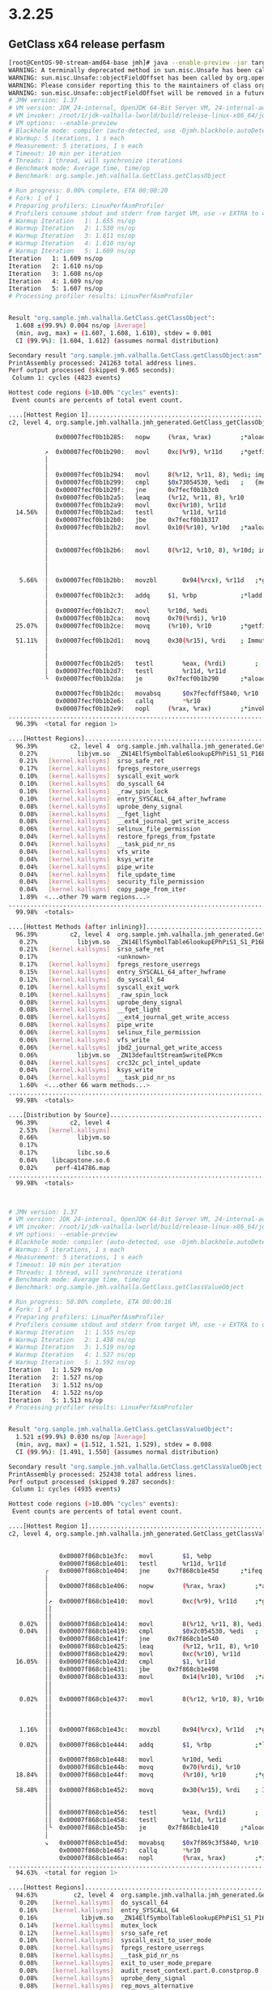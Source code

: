 * 3.2.25
** GetClass x64 release perfasm
#+begin_src bash
[root@CentOS-90-stream-amd64-base jmh]# java --enable-preview -jar target/benchmarks.jar GetClass -prof perfasm
WARNING: A terminally deprecated method in sun.misc.Unsafe has been called
WARNING: sun.misc.Unsafe::objectFieldOffset has been called by org.openjdk.jmh.util.Utils (file:/root/1/colata/valhalla-project/jmh/target/benchmarks.jar)
WARNING: Please consider reporting this to the maintainers of class org.openjdk.jmh.util.Utils
WARNING: sun.misc.Unsafe::objectFieldOffset will be removed in a future release
# JMH version: 1.37
# VM version: JDK 24-internal, OpenJDK 64-Bit Server VM, 24-internal-adhoc.root.jdk-valhalla-lworld
# VM invoker: /root/1/jdk-valhalla-lworld/build/release-linux-x86_64/jdk/bin/java
# VM options: --enable-preview
# Blackhole mode: compiler (auto-detected, use -Djmh.blackhole.autoDetect=false to disable)
# Warmup: 5 iterations, 1 s each
# Measurement: 5 iterations, 1 s each
# Timeout: 10 min per iteration
# Threads: 1 thread, will synchronize iterations
# Benchmark mode: Average time, time/op
# Benchmark: org.sample.jmh.valhalla.GetClass.getClassObject

# Run progress: 0.00% complete, ETA 00:00:20
# Fork: 1 of 1
# Preparing profilers: LinuxPerfAsmProfiler
# Profilers consume stdout and stderr from target VM, use -v EXTRA to copy to console
# Warmup Iteration   1: 1.655 ns/op
# Warmup Iteration   2: 1.530 ns/op
# Warmup Iteration   3: 1.611 ns/op
# Warmup Iteration   4: 1.610 ns/op
# Warmup Iteration   5: 1.609 ns/op
Iteration   1: 1.609 ns/op
Iteration   2: 1.610 ns/op
Iteration   3: 1.608 ns/op
Iteration   4: 1.609 ns/op
Iteration   5: 1.607 ns/op
# Processing profiler results: LinuxPerfAsmProfiler


Result "org.sample.jmh.valhalla.GetClass.getClassObject":
  1.608 ±(99.9%) 0.004 ns/op [Average]
  (min, avg, max) = (1.607, 1.608, 1.610), stdev = 0.001
  CI (99.9%): [1.604, 1.612] (assumes normal distribution)

Secondary result "org.sample.jmh.valhalla.GetClass.getClassObject:asm":
PrintAssembly processed: 241263 total address lines.
Perf output processed (skipped 9.065 seconds):
 Column 1: cycles (4823 events)

Hottest code regions (>10.00% "cycles" events):
 Event counts are percents of total event count.

....[Hottest Region 1]..............................................................................
c2, level 4, org.sample.jmh.valhalla.jmh_generated.GetClass_getClassObject_jmhTest::getClassObject_avgt_jmhStub, version 4, compile id 1069

             0x00007fecf0b1b285:   nopw		(%rax, %rax)        ;*aload_1 {reexecute=0 rethrow=0 return_oop=0 return_scalarized=0}
                                                                       ; - org.sample.jmh.valhalla.jmh_generated.GetClass_getClassObject_jmhTest::getClassObject_avgt_jmhStub@36 (line 239)
          ↗  0x00007fecf0b1b290:   movl		0xc(%r9), %r11d     ;*getfield objects {reexecute=0 rethrow=0 return_oop=0 return_scalarized=0}
          │                                                            ; - org.sample.jmh.valhalla.GetClass::getClassObject@1 (line 29)
          │                                                            ; - org.sample.jmh.valhalla.jmh_generated.GetClass_getClassObject_jmhTest::getClassObject_avgt_jmhStub@17 (line 236)
          │  0x00007fecf0b1b294:   movl		8(%r12, %r11, 8), %edi; implicit exception: dispatches to 0x00007fecf0b1b3ec
          │  0x00007fecf0b1b299:   cmpl		$0x73054530, %edi   ;   {metadata(&apos;java/lang/Object&apos;[])}
          │  0x00007fecf0b1b29f:   jne		0x7fecf0b1b3c0
          │  0x00007fecf0b1b2a5:   leaq		(%r12, %r11, 8), %r10
          │  0x00007fecf0b1b2a9:   movl		0xc(%r10), %r11d
  14.56%  │  0x00007fecf0b1b2ad:   testl		%r11d, %r11d
          │  0x00007fecf0b1b2b0:   jbe		0x7fecf0b1b317
          │  0x00007fecf0b1b2b2:   movl		0x10(%r10), %r10d   ;*aaload {reexecute=0 rethrow=0 return_oop=0 return_scalarized=0}
          │                                                            ; - org.sample.jmh.valhalla.GetClass::getClassObject@5 (line 29)
          │                                                            ; - org.sample.jmh.valhalla.jmh_generated.GetClass_getClassObject_jmhTest::getClassObject_avgt_jmhStub@17 (line 236)
          │  0x00007fecf0b1b2b6:   movl		8(%r12, %r10, 8), %r10d; implicit exception: dispatches to 0x00007fecf0b1b400
          │                                                            ;*invokevirtual getClass {reexecute=0 rethrow=0 return_oop=0 return_scalarized=0}
          │                                                            ; - org.sample.jmh.valhalla.GetClass::getClassObject@6 (line 29)
          │                                                            ; - org.sample.jmh.valhalla.jmh_generated.GetClass_getClassObject_jmhTest::getClassObject_avgt_jmhStub@17 (line 236)
   5.66%  │  0x00007fecf0b1b2bb:   movzbl		0x94(%rcx), %r11d   ;*getfield isDone {reexecute=0 rethrow=0 return_oop=0 return_scalarized=0}
          │                                                            ; - org.sample.jmh.valhalla.jmh_generated.GetClass_getClassObject_jmhTest::getClassObject_avgt_jmhStub@30 (line 238)
          │  0x00007fecf0b1b2c3:   addq		$1, %rbp            ;*ladd {reexecute=0 rethrow=0 return_oop=0 return_scalarized=0}
          │                                                            ; - org.sample.jmh.valhalla.jmh_generated.GetClass_getClassObject_jmhTest::getClassObject_avgt_jmhStub@26 (line 237)
          │  0x00007fecf0b1b2c7:   movl		%r10d, %edi
          │  0x00007fecf0b1b2ca:   movq		0x70(%rdi), %r10
  25.07%  │  0x00007fecf0b1b2ce:   movq		(%r10), %r10        ;*getfield isDone {reexecute=0 rethrow=0 return_oop=0 return_scalarized=0}
          │                                                            ; - org.sample.jmh.valhalla.jmh_generated.GetClass_getClassObject_jmhTest::getClassObject_avgt_jmhStub@30 (line 238)
  51.11%  │  0x00007fecf0b1b2d1:   movq		0x30(%r15), %rdi    ; ImmutableOopMap {r8=Oop r9=Oop rcx=Oop rbx=Oop }
          │                                                            ;*ifeq {reexecute=1 rethrow=0 return_oop=0 return_scalarized=0}
          │                                                            ; - (reexecute) org.sample.jmh.valhalla.jmh_generated.GetClass_getClassObject_jmhTest::getClassObject_avgt_jmhStub@33 (line 238)
          │  0x00007fecf0b1b2d5:   testl		%eax, (%rdi)        ;   {poll}
          │  0x00007fecf0b1b2d7:   testl		%r11d, %r11d
          ╰  0x00007fecf0b1b2da:   je		0x7fecf0b1b290      ;*aload_1 {reexecute=0 rethrow=0 return_oop=0 return_scalarized=0}
                                                                       ; - org.sample.jmh.valhalla.jmh_generated.GetClass_getClassObject_jmhTest::getClassObject_avgt_jmhStub@36 (line 239)
             0x00007fecf0b1b2dc:   movabsq		$0x7fecfdff5840, %r10
             0x00007fecf0b1b2e6:   callq		*%r10
             0x00007fecf0b1b2e9:   nopl		(%rax, %rax)        ;*invokestatic nanoTime {reexecute=0 rethrow=0 return_oop=0 return_scalarized=0}
....................................................................................................
  96.39%  <total for region 1>

....[Hottest Regions]...............................................................................
  96.39%         c2, level 4  org.sample.jmh.valhalla.jmh_generated.GetClass_getClassObject_jmhTest::getClassObject_avgt_jmhStub, version 4, compile id 1069
   0.27%           libjvm.so  _ZN14ElfSymbolTable6lookupEPhPiS1_S1_P16ElfFuncDescTable
   0.21%   [kernel.kallsyms]  srso_safe_ret
   0.17%   [kernel.kallsyms]  fpregs_restore_userregs
   0.10%   [kernel.kallsyms]  syscall_exit_work
   0.10%   [kernel.kallsyms]  do_syscall_64
   0.10%   [kernel.kallsyms]  _raw_spin_lock
   0.10%   [kernel.kallsyms]  entry_SYSCALL_64_after_hwframe
   0.08%   [kernel.kallsyms]  uprobe_deny_signal
   0.08%   [kernel.kallsyms]  __fget_light
   0.08%   [kernel.kallsyms]  __ext4_journal_get_write_access
   0.06%   [kernel.kallsyms]  selinux_file_permission
   0.04%   [kernel.kallsyms]  restore_fpregs_from_fpstate
   0.04%   [kernel.kallsyms]  __task_pid_nr_ns
   0.04%   [kernel.kallsyms]  vfs_write
   0.04%   [kernel.kallsyms]  ksys_write
   0.04%   [kernel.kallsyms]  pipe_write
   0.04%   [kernel.kallsyms]  file_update_time
   0.04%   [kernel.kallsyms]  security_file_permission
   0.04%   [kernel.kallsyms]  copy_page_from_iter
   1.89%  <...other 79 warm regions...>
....................................................................................................
  99.98%  <totals>

....[Hottest Methods (after inlining)]..............................................................
  96.39%         c2, level 4  org.sample.jmh.valhalla.jmh_generated.GetClass_getClassObject_jmhTest::getClassObject_avgt_jmhStub, version 4, compile id 1069
   0.27%           libjvm.so  _ZN14ElfSymbolTable6lookupEPhPiS1_S1_P16ElfFuncDescTable
   0.21%   [kernel.kallsyms]  srso_safe_ret
   0.17%                      <unknown>
   0.17%   [kernel.kallsyms]  fpregs_restore_userregs
   0.15%   [kernel.kallsyms]  entry_SYSCALL_64_after_hwframe
   0.12%   [kernel.kallsyms]  do_syscall_64
   0.10%   [kernel.kallsyms]  syscall_exit_work
   0.10%   [kernel.kallsyms]  _raw_spin_lock
   0.08%   [kernel.kallsyms]  uprobe_deny_signal
   0.08%   [kernel.kallsyms]  __fget_light
   0.08%   [kernel.kallsyms]  __ext4_journal_get_write_access
   0.08%   [kernel.kallsyms]  pipe_write
   0.06%   [kernel.kallsyms]  selinux_file_permission
   0.06%   [kernel.kallsyms]  vfs_write
   0.06%   [kernel.kallsyms]  jbd2_journal_get_write_access
   0.06%           libjvm.so  _ZN13defaultStream5writeEPKcm
   0.04%   [kernel.kallsyms]  crc32c_pcl_intel_update
   0.04%   [kernel.kallsyms]  ksys_write
   0.04%   [kernel.kallsyms]  __task_pid_nr_ns
   1.60%  <...other 66 warm methods...>
....................................................................................................
  99.98%  <totals>

....[Distribution by Source]........................................................................
  96.39%         c2, level 4
   2.53%   [kernel.kallsyms]
   0.66%           libjvm.so
   0.17%
   0.17%           libc.so.6
   0.04%    libcapstone.so.6
   0.02%     perf-414786.map
....................................................................................................
  99.98%  <totals>



# JMH version: 1.37
# VM version: JDK 24-internal, OpenJDK 64-Bit Server VM, 24-internal-adhoc.root.jdk-valhalla-lworld
# VM invoker: /root/1/jdk-valhalla-lworld/build/release-linux-x86_64/jdk/bin/java
# VM options: --enable-preview
# Blackhole mode: compiler (auto-detected, use -Djmh.blackhole.autoDetect=false to disable)
# Warmup: 5 iterations, 1 s each
# Measurement: 5 iterations, 1 s each
# Timeout: 10 min per iteration
# Threads: 1 thread, will synchronize iterations
# Benchmark mode: Average time, time/op
# Benchmark: org.sample.jmh.valhalla.GetClass.getClassValueObject

# Run progress: 50.00% complete, ETA 00:00:16
# Fork: 1 of 1
# Preparing profilers: LinuxPerfAsmProfiler
# Profilers consume stdout and stderr from target VM, use -v EXTRA to copy to console
# Warmup Iteration   1: 1.555 ns/op
# Warmup Iteration   2: 1.438 ns/op
# Warmup Iteration   3: 1.519 ns/op
# Warmup Iteration   4: 1.527 ns/op
# Warmup Iteration   5: 1.592 ns/op
Iteration   1: 1.529 ns/op
Iteration   2: 1.527 ns/op
Iteration   3: 1.512 ns/op
Iteration   4: 1.522 ns/op
Iteration   5: 1.513 ns/op
# Processing profiler results: LinuxPerfAsmProfiler


Result "org.sample.jmh.valhalla.GetClass.getClassValueObject":
  1.521 ±(99.9%) 0.030 ns/op [Average]
  (min, avg, max) = (1.512, 1.521, 1.529), stdev = 0.008
  CI (99.9%): [1.491, 1.550] (assumes normal distribution)

Secondary result "org.sample.jmh.valhalla.GetClass.getClassValueObject:asm":
PrintAssembly processed: 252438 total address lines.
Perf output processed (skipped 9.287 seconds):
 Column 1: cycles (4935 events)

Hottest code regions (>10.00% "cycles" events):
 Event counts are percents of total event count.

....[Hottest Region 1]..............................................................................
c2, level 4, org.sample.jmh.valhalla.jmh_generated.GetClass_getClassValueObject_jmhTest::getClassValueObject_avgt_jmhStub, version 4, compile id 1064

                                                                        ; - org.sample.jmh.valhalla.jmh_generated.GetClass_getClassValueObject_jmhTest::getClassValueObject_avgt_jmhStub@30 (line 238)
              0x00007f868cb1e3fc:   movl		$1, %ebp
              0x00007f868cb1e401:   testl		%r11d, %r11d
          ╭   0x00007f868cb1e404:   jne		0x7f868cb1e45d      ;*ifeq {reexecute=0 rethrow=0 return_oop=0 return_scalarized=0}
          │                                                             ; - org.sample.jmh.valhalla.jmh_generated.GetClass_getClassValueObject_jmhTest::getClassValueObject_avgt_jmhStub@33 (line 238)
          │   0x00007f868cb1e406:   nopw		(%rax, %rax)        ;*aload_1 {reexecute=0 rethrow=0 return_oop=0 return_scalarized=0}
          │                                                             ; - org.sample.jmh.valhalla.jmh_generated.GetClass_getClassValueObject_jmhTest::getClassValueObject_avgt_jmhStub@36 (line 239)
          │↗  0x00007f868cb1e410:   movl		0xc(%r9), %r11d     ;*getfield objects {reexecute=0 rethrow=0 return_oop=0 return_scalarized=0}
          ││                                                            ; - org.sample.jmh.valhalla.GetClass::getClassValueObject@1 (line 35)
          ││                                                            ; - org.sample.jmh.valhalla.jmh_generated.GetClass_getClassValueObject_jmhTest::getClassValueObject_avgt_jmhStub@17 (line 236)
   0.02%  ││  0x00007f868cb1e414:   movl		8(%r12, %r11, 8), %edi; implicit exception: dispatches to 0x00007f868cb1e56c
   0.04%  ││  0x00007f868cb1e419:   cmpl		$0x2c054530, %edi   ;   {metadata(&apos;java/lang/Object&apos;[])}
          ││  0x00007f868cb1e41f:   jne		0x7f868cb1e540
          ││  0x00007f868cb1e425:   leaq		(%r12, %r11, 8), %r10
          ││  0x00007f868cb1e429:   movl		0xc(%r10), %r11d
  16.05%  ││  0x00007f868cb1e42d:   cmpl		$1, %r11d
          ││  0x00007f868cb1e431:   jbe		0x7f868cb1e498
          ││  0x00007f868cb1e433:   movl		0x14(%r10), %r10d   ;*aaload {reexecute=0 rethrow=0 return_oop=0 return_scalarized=0}
          ││                                                            ; - org.sample.jmh.valhalla.GetClass::getClassValueObject@5 (line 35)
          ││                                                            ; - org.sample.jmh.valhalla.jmh_generated.GetClass_getClassValueObject_jmhTest::getClassValueObject_avgt_jmhStub@17 (line 236)
   0.02%  ││  0x00007f868cb1e437:   movl		8(%r12, %r10, 8), %r10d; implicit exception: dispatches to 0x00007f868cb1e580
          ││                                                            ;*invokevirtual getClass {reexecute=0 rethrow=0 return_oop=0 return_scalarized=0}
          ││                                                            ; - org.sample.jmh.valhalla.GetClass::getClassValueObject@6 (line 35)
          ││                                                            ; - org.sample.jmh.valhalla.jmh_generated.GetClass_getClassValueObject_jmhTest::getClassValueObject_avgt_jmhStub@17 (line 236)
   1.16%  ││  0x00007f868cb1e43c:   movzbl		0x94(%rcx), %r11d   ;*getfield isDone {reexecute=0 rethrow=0 return_oop=0 return_scalarized=0}
          ││                                                            ; - org.sample.jmh.valhalla.jmh_generated.GetClass_getClassValueObject_jmhTest::getClassValueObject_avgt_jmhStub@30 (line 238)
   0.02%  ││  0x00007f868cb1e444:   addq		$1, %rbp            ;*ladd {reexecute=0 rethrow=0 return_oop=0 return_scalarized=0}
          ││                                                            ; - org.sample.jmh.valhalla.jmh_generated.GetClass_getClassValueObject_jmhTest::getClassValueObject_avgt_jmhStub@26 (line 237)
          ││  0x00007f868cb1e448:   movl		%r10d, %edi
          ││  0x00007f868cb1e44b:   movq		0x70(%rdi), %r10
  18.84%  ││  0x00007f868cb1e44f:   movq		(%r10), %r10        ;*getfield isDone {reexecute=0 rethrow=0 return_oop=0 return_scalarized=0}
          ││                                                            ; - org.sample.jmh.valhalla.jmh_generated.GetClass_getClassValueObject_jmhTest::getClassValueObject_avgt_jmhStub@30 (line 238)
  58.48%  ││  0x00007f868cb1e452:   movq		0x30(%r15), %rdi    ; ImmutableOopMap {r8=Oop r9=Oop rcx=Oop rbx=Oop }
          ││                                                            ;*ifeq {reexecute=1 rethrow=0 return_oop=0 return_scalarized=0}
          ││                                                            ; - (reexecute) org.sample.jmh.valhalla.jmh_generated.GetClass_getClassValueObject_jmhTest::getClassValueObject_avgt_jmhStub@33 (line 238)
          ││  0x00007f868cb1e456:   testl		%eax, (%rdi)        ;   {poll}
          ││  0x00007f868cb1e458:   testl		%r11d, %r11d
          │╰  0x00007f868cb1e45b:   je		0x7f868cb1e410      ;*aload_1 {reexecute=0 rethrow=0 return_oop=0 return_scalarized=0}
          │                                                             ; - org.sample.jmh.valhalla.jmh_generated.GetClass_getClassValueObject_jmhTest::getClassValueObject_avgt_jmhStub@36 (line 239)
          ↘   0x00007f868cb1e45d:   movabsq		$0x7f869c3f5840, %r10
              0x00007f868cb1e467:   callq		*%r10
              0x00007f868cb1e46a:   nopl		(%rax, %rax)        ;*invokestatic nanoTime {reexecute=0 rethrow=0 return_oop=0 return_scalarized=0}
....................................................................................................
  94.63%  <total for region 1>

....[Hottest Regions]...............................................................................
  94.63%          c2, level 4  org.sample.jmh.valhalla.jmh_generated.GetClass_getClassValueObject_jmhTest::getClassValueObject_avgt_jmhStub, version 4, compile id 1064
   0.20%    [kernel.kallsyms]  do_syscall_64
   0.16%    [kernel.kallsyms]  entry_SYSCALL_64
   0.16%            libjvm.so  _ZN14ElfSymbolTable6lookupEPhPiS1_S1_P16ElfFuncDescTable
   0.14%    [kernel.kallsyms]  mutex_lock
   0.12%    [kernel.kallsyms]  srso_safe_ret
   0.10%    [kernel.kallsyms]  syscall_exit_to_user_mode
   0.08%    [kernel.kallsyms]  fpregs_restore_userregs
   0.08%    [kernel.kallsyms]  __task_pid_nr_ns
   0.08%    [kernel.kallsyms]  exit_to_user_mode_prepare
   0.08%    [kernel.kallsyms]  audit_reset_context.part.0.constprop.0
   0.08%    [kernel.kallsyms]  uprobe_deny_signal
   0.08%    [kernel.kallsyms]  rep_movs_alternative
   0.08%    [kernel.kallsyms]  native_queued_spin_lock_slowpath
   0.08%    [kernel.kallsyms]  entry_SYSCALL_64_after_hwframe
   0.06%                       <unknown>
   0.06%    [kernel.kallsyms]  __audit_syscall_entry
   0.06%    [kernel.kallsyms]  vfs_write
   0.06%    [kernel.kallsyms]  ksys_write
   0.06%    [kernel.kallsyms]  pipe_write
   3.51%  <...other 142 warm regions...>
....................................................................................................
  99.98%  <totals>

....[Hottest Methods (after inlining)]..............................................................
  94.63%          c2, level 4  org.sample.jmh.valhalla.jmh_generated.GetClass_getClassValueObject_jmhTest::getClassValueObject_avgt_jmhStub, version 4, compile id 1064
   0.36%                       <unknown>
   0.20%    [kernel.kallsyms]  do_syscall_64
   0.16%    [kernel.kallsyms]  entry_SYSCALL_64
   0.16%            libjvm.so  _ZN14ElfSymbolTable6lookupEPhPiS1_S1_P16ElfFuncDescTable
   0.16%    [kernel.kallsyms]  pipe_write
   0.14%    [kernel.kallsyms]  mutex_lock
   0.12%    [kernel.kallsyms]  srso_safe_ret
   0.12%    [kernel.kallsyms]  vfs_write
   0.10%    [kernel.kallsyms]  syscall_exit_to_user_mode
   0.10%    [kernel.kallsyms]  crc32c_pcl_intel_update
   0.08%    [kernel.kallsyms]  uprobe_deny_signal
   0.08%    [kernel.kallsyms]  exit_to_user_mode_prepare
   0.08%    [kernel.kallsyms]  rep_movs_alternative
   0.08%    [kernel.kallsyms]  __task_pid_nr_ns
   0.08%    [kernel.kallsyms]  file_has_perm
   0.08%    [kernel.kallsyms]  fpregs_restore_userregs
   0.08%    [kernel.kallsyms]  audit_reset_context.part.0.constprop.0
   0.08%    [kernel.kallsyms]  entry_SYSCALL_64_after_hwframe
   0.08%    [kernel.kallsyms]  native_queued_spin_lock_slowpath
   2.98%  <...other 117 warm methods...>
....................................................................................................
  99.98%  <totals>

....[Distribution by Source]........................................................................
  94.63%          c2, level 4
   3.47%    [kernel.kallsyms]
   0.99%            libjvm.so
   0.39%            libc.so.6
   0.36%
   0.06%     libcapstone.so.6
   0.04%          interpreter
   0.02%       hsdis-amd64.so
   0.02%  libstdc++.so.6.0.29
....................................................................................................
  99.98%  <totals>



# Run complete. Total time: 00:00:32

REMEMBER: The numbers below are just data. To gain reusable insights, you need to follow up on
why the numbers are the way they are. Use profilers (see -prof, -lprof), design factorial
experiments, perform baseline and negative tests that provide experimental control, make sure
the benchmarking environment is safe on JVM/OS/HW level, ask for reviews from the domain experts.
Do not assume the numbers tell you what you want them to tell.

NOTE: Current JVM experimentally supports Compiler Blackholes, and they are in use. Please exercise
extra caution when trusting the results, look into the generated code to check the benchmark still
works, and factor in a small probability of new VM bugs. Additionally, while comparisons between
different JVMs are already problematic, the performance difference caused by different Blackhole
modes can be very significant. Please make sure you use the consistent Blackhole mode for comparisons.

Benchmark                         Mode  Cnt  Score   Error  Units
GetClass.getClassObject           avgt    5  1.608 ± 0.004  ns/op
GetClass.getClassObject:asm       avgt         NaN            ---
GetClass.getClassValueObject      avgt    5  1.521 ± 0.030  ns/op
GetClass.getClassValueObject:asm  avgt         NaN            ---
[root@CentOS-90-stream-amd64-base jmh]#
#+end_src
** Equality x64 release perfasm
#+begin_src bash
[root@CentOS-90-stream-amd64-base jmh]# java --enable-preview -jar target/benchmarks.jar Equality -prof perfasm
WARNING: A terminally deprecated method in sun.misc.Unsafe has been called
WARNING: sun.misc.Unsafe::objectFieldOffset has been called by org.openjdk.jmh.util.Utils (file:/root/1/colata/valhalla-project/jmh/target/benchmarks.jar)
WARNING: Please consider reporting this to the maintainers of class org.openjdk.jmh.util.Utils
WARNING: sun.misc.Unsafe::objectFieldOffset will be removed in a future release
# JMH version: 1.37
# VM version: JDK 24-internal, OpenJDK 64-Bit Server VM, 24-internal-adhoc.root.jdk-valhalla-lworld
# VM invoker: /root/1/jdk-valhalla-lworld/build/release-linux-x86_64/jdk/bin/java
# VM options: --enable-preview
# Blackhole mode: compiler (auto-detected, use -Djmh.blackhole.autoDetect=false to disable)
# Warmup: 5 iterations, 1 s each
# Measurement: 5 iterations, 1 s each
# Timeout: 10 min per iteration
# Threads: 1 thread, will synchronize iterations
# Benchmark mode: Average time, time/op
# Benchmark: org.sample.jmh.valhalla.Equality.areNotSameMix

# Run progress: 0.00% complete, ETA 00:00:50
# Fork: 1 of 1
# Preparing profilers: LinuxPerfAsmProfiler
# Profilers consume stdout and stderr from target VM, use -v EXTRA to copy to console
# Warmup Iteration   1: 1.952 ns/op
# Warmup Iteration   2: 1.630 ns/op
# Warmup Iteration   3: 1.738 ns/op
# Warmup Iteration   4: 1.748 ns/op
# Warmup Iteration   5: 1.738 ns/op
Iteration   1: 1.740 ns/op
Iteration   2: 1.737 ns/op
Iteration   3: 1.744 ns/op
Iteration   4: 1.737 ns/op
Iteration   5: 1.737 ns/op
# Processing profiler results: LinuxPerfAsmProfiler


Result "org.sample.jmh.valhalla.Equality.areNotSameMix":
  1.739 ±(99.9%) 0.012 ns/op [Average]
  (min, avg, max) = (1.737, 1.739, 1.744), stdev = 0.003
  CI (99.9%): [1.727, 1.751] (assumes normal distribution)

Secondary result "org.sample.jmh.valhalla.Equality.areNotSameMix:asm":
PrintAssembly processed: 238682 total address lines.
Perf output processed (skipped 8.997 seconds):
 Column 1: cycles (4876 events)

Hottest code regions (>10.00% "cycles" events):
 Event counts are percents of total event count.

....[Hottest Region 1]..............................................................................
c2, level 4, org.sample.jmh.valhalla.jmh_generated.Equality_areNotSameMix_jmhTest::areNotSameMix_avgt_jmhStub, version 4, compile id 1048

                                                                        ; - org.sample.jmh.valhalla.jmh_generated.Equality_areNotSameMix_jmhTest::areNotSameMix_avgt_jmhStub@30 (line 238)
              0x00007f6d9cb1bc5c:   movl		$1, %ebx
              0x00007f6d9cb1bc61:   testl		%r9d, %r9d
          ╭   0x00007f6d9cb1bc64:   jne		0x7f6d9cb1bd07      ;*ifeq {reexecute=0 rethrow=0 return_oop=0 return_scalarized=0}
          │                                                             ; - org.sample.jmh.valhalla.jmh_generated.Equality_areNotSameMix_jmhTest::areNotSameMix_avgt_jmhStub@33 (line 238)
          │   0x00007f6d9cb1bc6a:   nopw		(%rax, %rax)        ;*aload_1 {reexecute=0 rethrow=0 return_oop=0 return_scalarized=0}
          │                                                             ; - org.sample.jmh.valhalla.jmh_generated.Equality_areNotSameMix_jmhTest::areNotSameMix_avgt_jmhStub@36 (line 239)
          │↗  0x00007f6d9cb1bc70:   movl		0xc(%r10), %r9d     ;*getfield objects {reexecute=0 rethrow=0 return_oop=0 return_scalarized=0}
          ││                                                            ; - org.sample.jmh.valhalla.Equality::areNotSameMix@1 (line 76)
          ││                                                            ; - org.sample.jmh.valhalla.jmh_generated.Equality_areNotSameMix_jmhTest::areNotSameMix_avgt_jmhStub@17 (line 236)
   9.31%  ││  0x00007f6d9cb1bc74:   movl		8(%r12, %r9, 8), %edi; implicit exception: dispatches to 0x00007f6d9cb1bf6c
   8.49%  ││  0x00007f6d9cb1bc79:   cmpl		$0x93054530, %edi   ;   {metadata(&apos;java/lang/Object&apos;[])}
   0.02%  ││  0x00007f6d9cb1bc7f:   jne		0x7f6d9cb1bedc
          ││  0x00007f6d9cb1bc85:   shlq		$3, %r9             ;*aaload {reexecute=0 rethrow=0 return_oop=0 return_scalarized=0}
          ││                                                            ; - org.sample.jmh.valhalla.Equality::areNotSameMix@5 (line 76)
          ││                                                            ; - org.sample.jmh.valhalla.jmh_generated.Equality_areNotSameMix_jmhTest::areNotSameMix_avgt_jmhStub@17 (line 236)
          ││  0x00007f6d9cb1bc89:   movl		0xc(%r9), %r11d
   3.92%  ││  0x00007f6d9cb1bc8d:   testl		%r11d, %r11d
   0.14%  ││  0x00007f6d9cb1bc90:   jbe		0x7f6d9cb1bd56
          ││  0x00007f6d9cb1bc96:   movl		0x10(%r10), %r11d   ;*getfield valueObjects {reexecute=0 rethrow=0 return_oop=0 return_scalarized=0}
          ││                                                            ; - org.sample.jmh.valhalla.Equality::areNotSameMix@8 (line 77)
          ││                                                            ; - org.sample.jmh.valhalla.jmh_generated.Equality_areNotSameMix_jmhTest::areNotSameMix_avgt_jmhStub@17 (line 236)
   0.59%  ││  0x00007f6d9cb1bc9a:   movq		(%r12, %r11, 8), %rdi; implicit exception: dispatches to 0x00007f6d9cb1bf80
   7.18%  ││  0x00007f6d9cb1bc9e:   testb		$1, %dil
   4.51%  ││  0x00007f6d9cb1bca2:   je		0x7f6d9cb1bd43      ;*aaload {reexecute=0 rethrow=0 return_oop=0 return_scalarized=0}
          ││                                                            ; - org.sample.jmh.valhalla.Equality::areNotSameMix@12 (line 77)
          ││                                                            ; - org.sample.jmh.valhalla.jmh_generated.Equality_areNotSameMix_jmhTest::areNotSameMix_avgt_jmhStub@17 (line 236)
          ││  0x00007f6d9cb1bca8:   movl		0x10(%r9), %r9d     ;*aaload {reexecute=0 rethrow=0 return_oop=0 return_scalarized=0}
          ││                                                            ; - org.sample.jmh.valhalla.Equality::areNotSameMix@5 (line 76)
          ││                                                            ; - org.sample.jmh.valhalla.jmh_generated.Equality_areNotSameMix_jmhTest::areNotSameMix_avgt_jmhStub@17 (line 236)
   4.78%  ││  0x00007f6d9cb1bcac:   testb		$0x10, %dil
   0.16%  ││  0x00007f6d9cb1bcb0:   jne		0x7f6d9cb1bd84
          ││  0x00007f6d9cb1bcb6:   leaq		(%r12, %r11, 8), %rdi
          ││  0x00007f6d9cb1bcba:   movl		0xc(%rdi), %r11d
  15.83%  ││  0x00007f6d9cb1bcbe:   testl		%r11d, %r11d
   0.84%  ││  0x00007f6d9cb1bcc1:   jbe		0x7f6d9cb1bdb8
          ││  0x00007f6d9cb1bcc7:   movl		0x10(%rdi), %r11d   ;*aaload {reexecute=0 rethrow=0 return_oop=0 return_scalarized=0}
          ││                                                            ; - org.sample.jmh.valhalla.Equality::areNotSameMix@12 (line 77)
          ││                                                            ; - org.sample.jmh.valhalla.jmh_generated.Equality_areNotSameMix_jmhTest::areNotSameMix_avgt_jmhStub@17 (line 236)
   1.97%  ││  0x00007f6d9cb1bccb:   cmpl		%r11d, %r9d
   0.33%  ││  0x00007f6d9cb1bcce:   je		0x7f6d9cb1bdec
          ││  0x00007f6d9cb1bcd4:   movl		8(%r12, %r9, 8), %edi; implicit exception: dispatches to 0x00007f6d9cb1bf94
  32.30%  ││  0x00007f6d9cb1bcd9:   cmpl		$0x93041368, %edi   ;   {metadata(&apos;java/lang/Object&apos;)}
   1.21%  ││  0x00007f6d9cb1bcdf:   jne		0x7f6d9cb1bf38      ;*if_acmpeq {reexecute=0 rethrow=0 return_oop=0 return_scalarized=0}
          ││                                                            ; - org.sample.jmh.valhalla.Equality::areNotSameMix@16 (line 78)
          ││                                                            ; - org.sample.jmh.valhalla.jmh_generated.Equality_areNotSameMix_jmhTest::areNotSameMix_avgt_jmhStub@17 (line 236)
          ││  0x00007f6d9cb1bce5:   movl		$1, %r11d           ;*ireturn {reexecute=0 rethrow=0 return_oop=0 return_scalarized=0}
          ││                                                            ; - org.sample.jmh.valhalla.Equality::areNotSameMix@24 (line 78)
          ││                                                            ; - org.sample.jmh.valhalla.jmh_generated.Equality_areNotSameMix_jmhTest::areNotSameMix_avgt_jmhStub@17 (line 236)
          ││  0x00007f6d9cb1bceb:   movzbl		0x94(%rcx), %r9d    ;*getfield isDone {reexecute=0 rethrow=0 return_oop=0 return_scalarized=0}
          ││                                                            ; - org.sample.jmh.valhalla.jmh_generated.Equality_areNotSameMix_jmhTest::areNotSameMix_avgt_jmhStub@30 (line 238)
          ││  0x00007f6d9cb1bcf3:   movq		0x30(%r15), %r11
   1.09%  ││  0x00007f6d9cb1bcf7:   addq		$1, %rbx            ; ImmutableOopMap {r10=Oop r8=Oop rcx=Oop r13=Oop }
          ││                                                            ;*ifeq {reexecute=1 rethrow=0 return_oop=0 return_scalarized=0}
          ││                                                            ; - (reexecute) org.sample.jmh.valhalla.jmh_generated.Equality_areNotSameMix_jmhTest::areNotSameMix_avgt_jmhStub@33 (line 238)
   0.08%  ││  0x00007f6d9cb1bcfb:   testl		%eax, (%r11)        ;   {poll}
   2.65%  ││  0x00007f6d9cb1bcfe:   testl		%r9d, %r9d
   0.02%  │╰  0x00007f6d9cb1bd01:   je		0x7f6d9cb1bc70      ;*aload_1 {reexecute=0 rethrow=0 return_oop=0 return_scalarized=0}
          │                                                             ; - org.sample.jmh.valhalla.jmh_generated.Equality_areNotSameMix_jmhTest::areNotSameMix_avgt_jmhStub@36 (line 239)
          ↘   0x00007f6d9cb1bd07:   movabsq		$0x7f6da95f5840, %r10
              0x00007f6d9cb1bd11:   callq		*%r10
              0x00007f6d9cb1bd14:   nopl		(%rax, %rax)        ;*invokestatic nanoTime {reexecute=0 rethrow=0 return_oop=0 return_scalarized=0}
                                                                        ; - org.sample.jmh.valhalla.jmh_generated.Equality_areNotSameMix_jmhTest::areNotSameMix_avgt_jmhStub@37 (line 239)
                                                                        ;   {post_call_nop}
              0x00007f6d9cb1bd1c:   movq		%rax, 0x30(%r13)    ;*putfield stopTime {reexecute=0 rethrow=0 return_oop=0 return_scalarized=0}
                                                                        ; - org.sample.jmh.valhalla.jmh_generated.Equality_areNotSameMix_jmhTest::areNotSameMix_avgt_jmhStub@40 (line 239)
              0x00007f6d9cb1bd20:   movq		%r12, 0x20(%r13)    ;*putfield realTime {reexecute=0 rethrow=0 return_oop=0 return_scalarized=0}
                                                                        ; - org.sample.jmh.valhalla.jmh_generated.Equality_areNotSameMix_jmhTest::areNotSameMix_avgt_jmhStub@46 (line 240)
....................................................................................................
  95.43%  <total for region 1>

....[Hottest Regions]...............................................................................
  95.43%         c2, level 4  org.sample.jmh.valhalla.jmh_generated.Equality_areNotSameMix_jmhTest::areNotSameMix_avgt_jmhStub, version 4, compile id 1048
   0.23%   [kernel.kallsyms]  mutex_lock
   0.14%           libjvm.so  _ZN14ElfSymbolTable6lookupEPhPiS1_S1_P16ElfFuncDescTable
   0.10%   [kernel.kallsyms]  get_signal
   0.10%   [kernel.kallsyms]  rb_erase
   0.10%                      <unknown>
   0.10%   [kernel.kallsyms]  entry_SYSCALL_64_after_hwframe
   0.08%   [kernel.kallsyms]  syscall_exit_work
   0.08%   [kernel.kallsyms]  __x64_sys_futex
   0.08%   [kernel.kallsyms]  uprobe_deny_signal
   0.08%   [kernel.kallsyms]  security_file_permission
   0.08%   [kernel.kallsyms]  __put_user_8
   0.08%   [kernel.kallsyms]  entry_SYSCALL_64
   0.08%           libjvm.so  _ZN9xmlStream10write_textEPKcm.part.0
   0.08%           libc.so.6  clone3
   0.06%   [kernel.kallsyms]  rb_erase
   0.06%   [kernel.kallsyms]  syscall_exit_to_user_mode
   0.06%   [kernel.kallsyms]  srso_safe_ret
   0.04%   [kernel.kallsyms]  __x64_sys_gettid
   0.04%                      <unknown>
   2.85%  <...other 122 warm regions...>
....................................................................................................
  99.98%  <totals>

....[Hottest Methods (after inlining)]..............................................................
  95.43%         c2, level 4  org.sample.jmh.valhalla.jmh_generated.Equality_areNotSameMix_jmhTest::areNotSameMix_avgt_jmhStub, version 4, compile id 1048
   0.47%                      <unknown>
   0.23%   [kernel.kallsyms]  mutex_lock
   0.16%   [kernel.kallsyms]  rb_erase
   0.16%   [kernel.kallsyms]  pipe_write
   0.14%           libjvm.so  _ZN14ElfSymbolTable6lookupEPhPiS1_S1_P16ElfFuncDescTable
   0.12%           libjvm.so  _ZN9xmlStream10write_textEPKcm.part.0
   0.12%   [kernel.kallsyms]  entry_SYSCALL_64_after_hwframe
   0.10%   [kernel.kallsyms]  get_signal
   0.08%   [kernel.kallsyms]  uprobe_deny_signal
   0.08%   [kernel.kallsyms]  __x64_sys_futex
   0.08%   [kernel.kallsyms]  entry_SYSCALL_64
   0.08%           libc.so.6  clone3
   0.08%   [kernel.kallsyms]  security_file_permission
   0.08%   [kernel.kallsyms]  syscall_exit_work
   0.08%   [kernel.kallsyms]  __put_user_8
   0.06%   [kernel.kallsyms]  selinux_file_permission
   0.06%   [kernel.kallsyms]  syscall_exit_to_user_mode
   0.06%   [kernel.kallsyms]  srso_safe_ret
   0.06%   [kernel.kallsyms]  vfs_write
   2.21%  <...other 91 warm methods...>
....................................................................................................
  99.98%  <totals>

....[Distribution by Source]........................................................................
  95.43%         c2, level 4
   2.93%   [kernel.kallsyms]
   0.74%           libjvm.so
   0.47%
   0.27%           libc.so.6
   0.10%    libcapstone.so.6
   0.04%         interpreter
....................................................................................................
  99.98%  <totals>



# JMH version: 1.37
# VM version: JDK 24-internal, OpenJDK 64-Bit Server VM, 24-internal-adhoc.root.jdk-valhalla-lworld
# VM invoker: /root/1/jdk-valhalla-lworld/build/release-linux-x86_64/jdk/bin/java
# VM options: --enable-preview
# Blackhole mode: compiler (auto-detected, use -Djmh.blackhole.autoDetect=false to disable)
# Warmup: 5 iterations, 1 s each
# Measurement: 5 iterations, 1 s each
# Timeout: 10 min per iteration
# Threads: 1 thread, will synchronize iterations
# Benchmark mode: Average time, time/op
# Benchmark: org.sample.jmh.valhalla.Equality.areNotSameObject

# Run progress: 20.00% complete, ETA 00:01:06
# Fork: 1 of 1
# Preparing profilers: LinuxPerfAsmProfiler
# Profilers consume stdout and stderr from target VM, use -v EXTRA to copy to console
# Warmup Iteration   1: 1.239 ns/op
# Warmup Iteration   2: 1.358 ns/op
# Warmup Iteration   3: 1.217 ns/op
# Warmup Iteration   4: 1.215 ns/op
# Warmup Iteration   5: 1.216 ns/op
Iteration   1: 1.224 ns/op
Iteration   2: 1.215 ns/op
Iteration   3: 1.216 ns/op
Iteration   4: 1.221 ns/op
Iteration   5: 1.218 ns/op
# Processing profiler results: LinuxPerfAsmProfiler


Result "org.sample.jmh.valhalla.Equality.areNotSameObject":
  1.219 ±(99.9%) 0.014 ns/op [Average]
  (min, avg, max) = (1.215, 1.219, 1.224), stdev = 0.004
  CI (99.9%): [1.204, 1.233] (assumes normal distribution)

Secondary result "org.sample.jmh.valhalla.Equality.areNotSameObject:asm":
PrintAssembly processed: 246263 total address lines.
Perf output processed (skipped 9.091 seconds):
 Column 1: cycles (5060 events)

Hottest code regions (>10.00% "cycles" events):
 Event counts are percents of total event count.

....[Hottest Region 1]..............................................................................
c2, level 4, org.sample.jmh.valhalla.jmh_generated.Equality_areNotSameObject_jmhTest::areNotSameObject_avgt_jmhStub, version 4, compile id 1023

                                                                        ; - org.sample.jmh.valhalla.jmh_generated.Equality_areNotSameObject_jmhTest::areNotSameObject_avgt_jmhStub@30 (line 238)
              0x00007f6c8cb1ed91:   movl		$1, %ebx
              0x00007f6c8cb1ed96:   testl		%r10d, %r10d
          ╭   0x00007f6c8cb1ed99:   jne		0x7f6c8cb1ee01      ;*ifeq {reexecute=0 rethrow=0 return_oop=0 return_scalarized=0}
          │                                                             ; - org.sample.jmh.valhalla.jmh_generated.Equality_areNotSameObject_jmhTest::areNotSameObject_avgt_jmhStub@33 (line 238)
          │   0x00007f6c8cb1ed9b:   nopl		(%rax, %rax)        ;*aload_1 {reexecute=0 rethrow=0 return_oop=0 return_scalarized=0}
          │                                                             ; - org.sample.jmh.valhalla.jmh_generated.Equality_areNotSameObject_jmhTest::areNotSameObject_avgt_jmhStub@36 (line 239)
          │↗  0x00007f6c8cb1eda0:   movl		0xc(%r11), %r10d    ;*getfield objects {reexecute=0 rethrow=0 return_oop=0 return_scalarized=0}
          ││                                                            ; - org.sample.jmh.valhalla.Equality::areNotSameObject@1 (line 52)
          ││                                                            ; - org.sample.jmh.valhalla.jmh_generated.Equality_areNotSameObject_jmhTest::areNotSameObject_avgt_jmhStub@17 (line 236)
  12.45%  ││  0x00007f6c8cb1eda4:   movl		8(%r12, %r10, 8), %r8d; implicit exception: dispatches to 0x00007f6c8cb1ef84
   1.44%  ││  0x00007f6c8cb1eda9:   cmpl		$0x23054530, %r8d   ;   {metadata(&apos;java/lang/Object&apos;[])}
          ││  0x00007f6c8cb1edb0:   jne		0x7f6c8cb1eef4
          ││  0x00007f6c8cb1edb6:   shlq		$3, %r10            ;*aaload {reexecute=0 rethrow=0 return_oop=0 return_scalarized=0}
          ││                                                            ; - org.sample.jmh.valhalla.Equality::areNotSameObject@5 (line 52)
          ││                                                            ; - org.sample.jmh.valhalla.jmh_generated.Equality_areNotSameObject_jmhTest::areNotSameObject_avgt_jmhStub@17 (line 236)
          ││  0x00007f6c8cb1edba:   movl		0xc(%r10), %edi
   6.72%  ││  0x00007f6c8cb1edbe:   cmpl		$2, %edi
   0.06%  ││  0x00007f6c8cb1edc1:   jbe		0x7f6c8cb1ee3d
          ││  0x00007f6c8cb1edc3:   movl		0x18(%r10), %r8d    ;*aaload {reexecute=0 rethrow=0 return_oop=0 return_scalarized=0}
          ││                                                            ; - org.sample.jmh.valhalla.Equality::areNotSameObject@12 (line 53)
          ││                                                            ; - org.sample.jmh.valhalla.jmh_generated.Equality_areNotSameObject_jmhTest::areNotSameObject_avgt_jmhStub@17 (line 236)
   0.63%  ││  0x00007f6c8cb1edc7:   movl		0x10(%r10), %r10d   ;*aaload {reexecute=0 rethrow=0 return_oop=0 return_scalarized=0}
          ││                                                            ; - org.sample.jmh.valhalla.Equality::areNotSameObject@5 (line 52)
          ││                                                            ; - org.sample.jmh.valhalla.jmh_generated.Equality_areNotSameObject_jmhTest::areNotSameObject_avgt_jmhStub@17 (line 236)
   8.40%  ││  0x00007f6c8cb1edcb:   cmpl		%r8d, %r10d
  10.36%  ││  0x00007f6c8cb1edce:   je		0x7f6c8cb1ee6c
          ││  0x00007f6c8cb1edd4:   movl		8(%r12, %r10, 8), %edi; implicit exception: dispatches to 0x00007f6c8cb1ef98
  44.90%  ││  0x00007f6c8cb1edd9:   cmpl		$0x23041368, %edi   ;   {metadata(&apos;java/lang/Object&apos;)}
   0.04%  ││  0x00007f6c8cb1eddf:   jne		0x7f6c8cb1ef50      ;*if_acmpeq {reexecute=0 rethrow=0 return_oop=0 return_scalarized=0}
          ││                                                            ; - org.sample.jmh.valhalla.Equality::areNotSameObject@16 (line 54)
          ││                                                            ; - org.sample.jmh.valhalla.jmh_generated.Equality_areNotSameObject_jmhTest::areNotSameObject_avgt_jmhStub@17 (line 236)
          ││  0x00007f6c8cb1ede5:   movl		$1, %r10d           ;*ireturn {reexecute=0 rethrow=0 return_oop=0 return_scalarized=0}
          ││                                                            ; - org.sample.jmh.valhalla.Equality::areNotSameObject@24 (line 54)
          ││                                                            ; - org.sample.jmh.valhalla.jmh_generated.Equality_areNotSameObject_jmhTest::areNotSameObject_avgt_jmhStub@17 (line 236)
          ││  0x00007f6c8cb1edeb:   movzbl		0x94(%rcx), %edi    ;*getfield isDone {reexecute=0 rethrow=0 return_oop=0 return_scalarized=0}
          ││                                                            ; - org.sample.jmh.valhalla.jmh_generated.Equality_areNotSameObject_jmhTest::areNotSameObject_avgt_jmhStub@30 (line 238)
   0.02%  ││  0x00007f6c8cb1edf2:   movq		0x30(%r15), %r8
   0.10%  ││  0x00007f6c8cb1edf6:   addq		$1, %rbx            ; ImmutableOopMap {r11=Oop r9=Oop rcx=Oop r13=Oop }
          ││                                                            ;*ifeq {reexecute=1 rethrow=0 return_oop=0 return_scalarized=0}
          ││                                                            ; - (reexecute) org.sample.jmh.valhalla.jmh_generated.Equality_areNotSameObject_jmhTest::areNotSameObject_avgt_jmhStub@33 (line 238)
   0.02%  ││  0x00007f6c8cb1edfa:   testl		%eax, (%r8)         ;   {poll}
   5.85%  ││  0x00007f6c8cb1edfd:   testl		%edi, %edi
   1.54%  │╰  0x00007f6c8cb1edff:   je		0x7f6c8cb1eda0      ;*aload_1 {reexecute=0 rethrow=0 return_oop=0 return_scalarized=0}
          │                                                             ; - org.sample.jmh.valhalla.jmh_generated.Equality_areNotSameObject_jmhTest::areNotSameObject_avgt_jmhStub@36 (line 239)
          ↘   0x00007f6c8cb1ee01:   movabsq		$0x7f6c99bf5840, %r10
              0x00007f6c8cb1ee0b:   callq		*%r10
              0x00007f6c8cb1ee0e:   nopl		(%rax, %rax)        ;*invokestatic nanoTime {reexecute=0 rethrow=0 return_oop=0 return_scalarized=0}
                                                                        ; - org.sample.jmh.valhalla.jmh_generated.Equality_areNotSameObject_jmhTest::areNotSameObject_avgt_jmhStub@37 (line 239)
                                                                        ;   {post_call_nop}
              0x00007f6c8cb1ee16:   movq		%rax, 0x30(%r13)    ;*putfield stopTime {reexecute=0 rethrow=0 return_oop=0 return_scalarized=0}
                                                                        ; - org.sample.jmh.valhalla.jmh_generated.Equality_areNotSameObject_jmhTest::areNotSameObject_avgt_jmhStub@40 (line 239)
              0x00007f6c8cb1ee1a:   movq		%r12, 0x20(%r13)    ;*putfield realTime {reexecute=0 rethrow=0 return_oop=0 return_scalarized=0}
                                                                        ; - org.sample.jmh.valhalla.jmh_generated.Equality_areNotSameObject_jmhTest::areNotSameObject_avgt_jmhStub@46 (line 240)
....................................................................................................
  92.53%  <total for region 1>

....[Hottest Regions]...............................................................................
  92.53%           c2, level 4  org.sample.jmh.valhalla.jmh_generated.Equality_areNotSameObject_jmhTest::areNotSameObject_avgt_jmhStub, version 4, compile id 1023
   0.32%     [kernel.kallsyms]  mutex_lock
   0.28%     [kernel.kallsyms]  srso_safe_ret
   0.22%             libjvm.so  _ZN14ElfSymbolTable6lookupEPhPiS1_S1_P16ElfFuncDescTable
   0.20%     [kernel.kallsyms]  entry_SYSCALL_64
   0.18%             libc.so.6  __GI___libc_write
   0.16%     [kernel.kallsyms]  get_signal
   0.16%     [kernel.kallsyms]  __get_user_8
   0.16%     [kernel.kallsyms]  entry_SYSCALL_64_after_hwframe
   0.14%     [kernel.kallsyms]  exit_to_user_mode_prepare
   0.14%     [kernel.kallsyms]  copyin
   0.14%     [kernel.kallsyms]  syscall_exit_to_user_mode
   0.12%     [kernel.kallsyms]  _raw_spin_lock_irq
   0.10%     [kernel.kallsyms]  __futex_wait
   0.08%     [kernel.kallsyms]  restore_fpregs_from_fpstate
   0.08%     [kernel.kallsyms]  audit_reset_context.part.0.constprop.0
   0.08%     [kernel.kallsyms]  uprobe_deny_signal
   0.08%     [kernel.kallsyms]  dput
   0.08%     [kernel.kallsyms]  security_file_permission
   0.08%     [kernel.kallsyms]  llist_reverse_order
   4.70%  <...other 183 warm regions...>
....................................................................................................
 100.00%  <totals>

....[Hottest Methods (after inlining)]..............................................................
  92.53%           c2, level 4  org.sample.jmh.valhalla.jmh_generated.Equality_areNotSameObject_jmhTest::areNotSameObject_avgt_jmhStub, version 4, compile id 1023
   0.67%                        <unknown>
   0.32%     [kernel.kallsyms]  mutex_lock
   0.28%     [kernel.kallsyms]  srso_safe_ret
   0.22%             libjvm.so  _ZN14ElfSymbolTable6lookupEPhPiS1_S1_P16ElfFuncDescTable
   0.20%     [kernel.kallsyms]  entry_SYSCALL_64
   0.18%             libc.so.6  __GI___libc_write
   0.18%     [kernel.kallsyms]  vfs_write
   0.18%     [kernel.kallsyms]  pipe_write
   0.16%     [kernel.kallsyms]  get_signal
   0.16%     [kernel.kallsyms]  __get_user_8
   0.16%     [kernel.kallsyms]  entry_SYSCALL_64_after_hwframe
   0.14%     [kernel.kallsyms]  do_syscall_64
   0.14%     [kernel.kallsyms]  syscall_exit_to_user_mode
   0.14%     [kernel.kallsyms]  exit_to_user_mode_prepare
   0.14%     [kernel.kallsyms]  copyin
   0.12%     [kernel.kallsyms]  _raw_spin_lock_irq
   0.10%     [kernel.kallsyms]  __futex_wait
   0.08%     [kernel.kallsyms]  llist_reverse_order
   0.08%     [kernel.kallsyms]  syscall_return_via_sysret
   3.85%  <...other 135 warm methods...>
....................................................................................................
 100.00%  <totals>

....[Distribution by Source]........................................................................
  92.53%           c2, level 4
   5.04%     [kernel.kallsyms]
   1.01%             libjvm.so
   0.67%
   0.55%             libc.so.6
   0.10%      libcapstone.so.6
   0.04%           interpreter
   0.04%  ld-linux-x86-64.so.2
   0.02%        hsdis-amd64.so
....................................................................................................
 100.00%  <totals>



# JMH version: 1.37
# VM version: JDK 24-internal, OpenJDK 64-Bit Server VM, 24-internal-adhoc.root.jdk-valhalla-lworld
# VM invoker: /root/1/jdk-valhalla-lworld/build/release-linux-x86_64/jdk/bin/java
# VM options: --enable-preview
# Blackhole mode: compiler (auto-detected, use -Djmh.blackhole.autoDetect=false to disable)
# Warmup: 5 iterations, 1 s each
# Measurement: 5 iterations, 1 s each
# Timeout: 10 min per iteration
# Threads: 1 thread, will synchronize iterations
# Benchmark mode: Average time, time/op
# Benchmark: org.sample.jmh.valhalla.Equality.areNotSameValueClass

# Run progress: 40.00% complete, ETA 00:00:49
# Fork: 1 of 1
# Preparing profilers: LinuxPerfAsmProfiler
# Profilers consume stdout and stderr from target VM, use -v EXTRA to copy to console
# Warmup Iteration   1: 18.288 ns/op
# Warmup Iteration   2: 12.824 ns/op
# Warmup Iteration   3: 13.140 ns/op
# Warmup Iteration   4: 12.962 ns/op
# Warmup Iteration   5: 12.964 ns/op
Iteration   1: 12.827 ns/op
Iteration   2: 12.867 ns/op
Iteration   3: 12.794 ns/op
Iteration   4: 12.831 ns/op
Iteration   5: 12.824 ns/op
# Processing profiler results: LinuxPerfAsmProfiler


Result "org.sample.jmh.valhalla.Equality.areNotSameValueClass":
  12.829 ±(99.9%) 0.100 ns/op [Average]
  (min, avg, max) = (12.794, 12.829, 12.867), stdev = 0.026
  CI (99.9%): [12.729, 12.928] (assumes normal distribution)

Secondary result "org.sample.jmh.valhalla.Equality.areNotSameValueClass:asm":
PrintAssembly processed: 258927 total address lines.
Perf output processed (skipped 9.142 seconds):
 Column 1: cycles (4994 events)

Hottest code regions (>10.00% "cycles" events):
 Event counts are percents of total event count.

....[Hottest Region 1]..............................................................................
c2, level 4, java.lang.runtime.ValueObjectMethods::isSubstitutable, version 2, compile id 1086

                                                                       ; - java.lang.ClassValue::get@1 (line 104)
                                                                       ; - java.lang.runtime.ValueObjectMethods::substitutableInvoker@23 (line 1182)
                                                                       ; - java.lang.runtime.ValueObjectMethods::isSubstitutable@91 (line 1138)
             0x00007f2000b1dc98:   movl		0xc(%r12, %r10, 8), %r9d; implicit exception: dispatches to 0x00007f2000b1dedc
                                                                       ;*arraylength {reexecute=0 rethrow=0 return_oop=0 return_scalarized=0}
                                                                       ; - java.lang.ClassValue$ClassValueMap::loadFromCache@3 (line 548)
                                                                       ; - java.lang.ClassValue$ClassValueMap::probeHomeLocation@6 (line 554)
                                                                       ; - java.lang.ClassValue::get@7 (line 104)
                                                                       ; - java.lang.runtime.ValueObjectMethods::substitutableInvoker@23 (line 1182)
                                                                       ; - java.lang.runtime.ValueObjectMethods::isSubstitutable@91 (line 1138)
   0.04%     0x00007f2000b1dc9d:   leal		-1(%r9), %ebp
             0x00007f2000b1dca1:   andl		$0x722191c, %ebp    ;*iand {reexecute=0 rethrow=0 return_oop=0 return_scalarized=0}
                                                                       ; - java.lang.ClassValue$ClassValueMap::loadFromCache@6 (line 548)
                                                                       ; - java.lang.ClassValue$ClassValueMap::probeHomeLocation@6 (line 554)
                                                                       ; - java.lang.ClassValue::get@7 (line 104)
                                                                       ; - java.lang.runtime.ValueObjectMethods::substitutableInvoker@23 (line 1182)
                                                                       ; - java.lang.runtime.ValueObjectMethods::isSubstitutable@91 (line 1138)
   2.00%     0x00007f2000b1dca7:   testl		%r9d, %r9d
             0x00007f2000b1dcaa:   jbe		0x7f2000b1ddfc
             0x00007f2000b1dcb0:   leaq		(%r12, %r10, 8), %r11
             0x00007f2000b1dcb4:   movl		0x10(%r11, %rbp, 4), %ebx;*aaload {reexecute=0 rethrow=0 return_oop=0 return_scalarized=0}
                                                                       ; - java.lang.ClassValue$ClassValueMap::loadFromCache@7 (line 548)
                                                                       ; - java.lang.ClassValue$ClassValueMap::probeHomeLocation@6 (line 554)
                                                                       ; - java.lang.ClassValue::get@7 (line 104)
                                                                       ; - java.lang.runtime.ValueObjectMethods::substitutableInvoker@23 (line 1182)
                                                                       ; - java.lang.runtime.ValueObjectMethods::isSubstitutable@91 (line 1138)
   2.40%     0x00007f2000b1dcb9:   testl		%ebx, %ebx
             0x00007f2000b1dcbb:   je		0x7f2000b1ddaa      ;*ifnull {reexecute=0 rethrow=0 return_oop=0 return_scalarized=0}
                                                                       ; - java.lang.ClassValue::match@1 (line 245)
                                                                       ; - java.lang.ClassValue::get@13 (line 107)
                                                                       ; - java.lang.runtime.ValueObjectMethods::substitutableInvoker@23 (line 1182)
                                                                       ; - java.lang.runtime.ValueObjectMethods::isSubstitutable@91 (line 1138)
             0x00007f2000b1dcc1:   movabsq		$0x459ee42b0, %r11  ;   {oop(a &apos;java/lang/runtime/ValueObjectMethods$2&apos;{0x0000000459ee42b0})}
             0x00007f2000b1dccb:   movl		0xc(%r12, %rbx, 8), %ecx
   6.47%     0x00007f2000b1dcd0:   movl		%ecx, %r9d
             0x00007f2000b1dcd3:   shlq		$3, %r9
   0.30%     0x00007f2000b1dcd7:   cmpb		$0, 0x48(%r15)
             0x00007f2000b1dcdc:   jne		0x7f2000b1dfe0      ;*invokevirtual get {reexecute=0 rethrow=0 return_oop=0 return_scalarized=0}
                                                                       ; - java.lang.ClassValue::match@5 (line 245)
                                                                       ; - java.lang.ClassValue::get@13 (line 107)
                                                                       ; - java.lang.runtime.ValueObjectMethods::substitutableInvoker@23 (line 1182)
                                                                       ; - java.lang.runtime.ValueObjectMethods::isSubstitutable@91 (line 1138)
             0x00007f2000b1dce2:   movl		0x14(%r11), %ebp    ;*getfield version {reexecute=0 rethrow=0 return_oop=0 return_scalarized=0}
                                                                       ; - java.lang.ClassValue::match@9 (line 245)
                                                                       ; - java.lang.ClassValue::get@13 (line 107)
                                                                       ; - java.lang.runtime.ValueObjectMethods::substitutableInvoker@23 (line 1182)
                                                                       ; - java.lang.runtime.ValueObjectMethods::isSubstitutable@91 (line 1138)
             0x00007f2000b1dce6:   cmpl		%ebp, %ecx
   0.04%     0x00007f2000b1dce8:   jne		0x7f2000b1de24      ;*if_acmpne {reexecute=0 rethrow=0 return_oop=0 return_scalarized=0}
                                                                       ; - java.lang.ClassValue::match@12 (line 245)
                                                                       ; - java.lang.ClassValue::get@13 (line 107)
                                                                       ; - java.lang.runtime.ValueObjectMethods::substitutableInvoker@23 (line 1182)
                                                                       ; - java.lang.runtime.ValueObjectMethods::isSubstitutable@91 (line 1138)
             0x00007f2000b1dcee:   movl		0x1c(%r12, %rbx, 8), %ebp;*getfield value {reexecute=0 rethrow=0 return_oop=0 return_scalarized=0}
                                                                       ; - java.lang.ClassValue$Entry::value@5 (line 339)
                                                                       ; - java.lang.ClassValue::get@20 (line 111)
                                                                       ; - java.lang.runtime.ValueObjectMethods::substitutableInvoker@23 (line 1182)
                                                                       ; - java.lang.runtime.ValueObjectMethods::isSubstitutable@91 (line 1138)
   0.14%     0x00007f2000b1dcf3:   movl		8(%r12, %rbp, 8), %r11d; implicit exception: dispatches to 0x00007f2000b1def4
   8.67%     0x00007f2000b1dcf8:   cmpl		$0x490ec598, %r11d  ;   {metadata(&apos;java/lang/invoke/BoundMethodHandle$Species_LLLL&apos;)}
             0x00007f2000b1dcff:   jne		0x7f2000b1dec8
             0x00007f2000b1dd05:   leaq		(%r12, %rbp, 8), %r8;*checkcast {reexecute=0 rethrow=0 return_oop=0 return_scalarized=0}
                                                                       ; - java.lang.runtime.ValueObjectMethods::substitutableInvoker@26 (line 1182)
                                                                       ; - java.lang.runtime.ValueObjectMethods::isSubstitutable@91 (line 1138)
             0x00007f2000b1dd09:   movl		0x10(%r8), %r10d
   3.22%     0x00007f2000b1dd0d:   cmpl		$0x8b47902b, %r10d  ;   {oop(a &apos;java/lang/invoke/MethodType&apos;{0x000000045a3c8158} = (Ljava/lang/Object;Ljava/lang/Object;)Z)}
          ╭  0x00007f2000b1dd14:   je		0x7f2000b1dd31      ;*if_acmpne {reexecute=0 rethrow=0 return_oop=0 return_scalarized=0}
          │                                                            ; - java.lang.invoke.MethodHandle::asType@5 (line 865)
          │                                                            ; - java.lang.invoke.Invokers::checkGenericType@2 (line 541)
          │                                                            ; - java.lang.invoke.LambdaForm$MH/0x000000004911ac00::invoke_MT@8
          │                                                            ; - java.lang.runtime.ValueObjectMethods::isSubstitutable@96 (line 1138)
          │  0x00007f2000b1dd16:   movl		0x18(%r8), %r10d    ;*getfield asTypeCache {reexecute=0 rethrow=0 return_oop=0 return_scalarized=0}
          │                                                            ; - java.lang.invoke.MethodHandle::asTypeCached@1 (line 877)
          │                                                            ; - java.lang.invoke.MethodHandle::asType@12 (line 869)
          │                                                            ; - java.lang.invoke.Invokers::checkGenericType@2 (line 541)
          │                                                            ; - java.lang.invoke.LambdaForm$MH/0x000000004911ac00::invoke_MT@8
          │                                                            ; - java.lang.runtime.ValueObjectMethods::isSubstitutable@96 (line 1138)
   0.22%  │  0x00007f2000b1dd1a:   testl		%r10d, %r10d
          │  0x00007f2000b1dd1d:   je		0x7f2000b1dd6f      ;*ifnull {reexecute=0 rethrow=0 return_oop=0 return_scalarized=0}
          │                                                            ; - java.lang.invoke.MethodHandle::asTypeCached@6 (line 878)
          │                                                            ; - java.lang.invoke.MethodHandle::asType@12 (line 869)
          │                                                            ; - java.lang.invoke.Invokers::checkGenericType@2 (line 541)
          │                                                            ; - java.lang.invoke.LambdaForm$MH/0x000000004911ac00::invoke_MT@8
          │                                                            ; - java.lang.runtime.ValueObjectMethods::isSubstitutable@96 (line 1138)
          │  0x00007f2000b1dd1f:   movl		0x10(%r12, %r10, 8), %r11d
   7.85%  │  0x00007f2000b1dd24:   cmpl		$0x8b47902b, %r11d  ;   {oop(a &apos;java/lang/invoke/MethodType&apos;{0x000000045a3c8158} = (Ljava/lang/Object;Ljava/lang/Object;)Z)}
          │  0x00007f2000b1dd2b:   jne		0x7f2000b1dd6f      ;*if_acmpne {reexecute=0 rethrow=0 return_oop=0 return_scalarized=0}
          │                                                            ; - java.lang.invoke.MethodHandle::asTypeCached@14 (line 878)
          │                                                            ; - java.lang.invoke.MethodHandle::asType@12 (line 869)
          │                                                            ; - java.lang.invoke.Invokers::checkGenericType@2 (line 541)
          │                                                            ; - java.lang.invoke.LambdaForm$MH/0x000000004911ac00::invoke_MT@8
          │                                                            ; - java.lang.runtime.ValueObjectMethods::isSubstitutable@96 (line 1138)
          │  0x00007f2000b1dd2d:   leaq		(%r12, %r10, 8), %r8;*invokevirtual asType {reexecute=0 rethrow=0 return_oop=0 return_scalarized=0}
          │                                                            ; - java.lang.invoke.Invokers::checkGenericType@2 (line 541)
          │                                                            ; - java.lang.invoke.LambdaForm$MH/0x000000004911ac00::invoke_MT@8
          │                                                            ; - java.lang.runtime.ValueObjectMethods::isSubstitutable@96 (line 1138)
          ↘  0x00007f2000b1dd31:   movl		0x14(%r8), %r10d    ;*getfield form {reexecute=0 rethrow=0 return_oop=0 return_scalarized=0}
                                                                       ; - java.lang.invoke.Invokers::checkCustomized@9 (line 625)
                                                                       ; - java.lang.invoke.LambdaForm$MH/0x000000004911ac00::invoke_MT@15
                                                                       ; - java.lang.runtime.ValueObjectMethods::isSubstitutable@96 (line 1138)
   3.64%     0x00007f2000b1dd35:   movl		0x1c(%r12, %r10, 8), %ebp; implicit exception: dispatches to 0x00007f2000b1df0c
                                                                       ;*getfield customized {reexecute=0 rethrow=0 return_oop=0 return_scalarized=0}
                                                                       ; - java.lang.invoke.Invokers::checkCustomized@12 (line 625)
                                                                       ; - java.lang.invoke.LambdaForm$MH/0x000000004911ac00::invoke_MT@15
                                                                       ; - java.lang.runtime.ValueObjectMethods::isSubstitutable@96 (line 1138)
   9.45%     0x00007f2000b1dd3a:   testl		%ebp, %ebp
   0.08%     0x00007f2000b1dd3c:   je		0x7f2000b1de74      ;*ifnonnull {reexecute=0 rethrow=0 return_oop=0 return_scalarized=0}
                                                                       ; - java.lang.invoke.Invokers::checkCustomized@15 (line 625)
                                                                       ; - java.lang.invoke.LambdaForm$MH/0x000000004911ac00::invoke_MT@15
                                                                       ; - java.lang.runtime.ValueObjectMethods::isSubstitutable@96 (line 1138)
             0x00007f2000b1dd42:   movq		%r8, %rsi
             0x00007f2000b1dd45:   movq		0x10(%rsp), %rdx
             0x00007f2000b1dd4a:   movq		8(%rsp), %rcx
             0x00007f2000b1dd4f:   callq		0x7f2000b109a0      ; ImmutableOopMap {}
                                                                       ;*invokevirtual invokeBasic {reexecute=0 rethrow=0 return_oop=0 return_scalarized=0}
                                                                       ; - java.lang.invoke.LambdaForm$MH/0x000000004911ac00::invoke_MT@22
                                                                       ; - java.lang.runtime.ValueObjectMethods::isSubstitutable@96 (line 1138)
....................................................................................................
  44.53%  <total for region 1>

....[Hottest Region 2]..............................................................................
Unknown, level 0, java.lang.invoke.MethodHandle::invokeBasic, version 1, compile id 934

           [Verified Entry Point]
           [Verified Inline Entry Point]
           [Verified Inline Entry Point (RO)]
             # {method} {0x00007f1fc4c28eb0} &apos;invokeBasic&apos; &apos;(Ljava/lang/Object;Ljava/lang/Object;)I&apos; in &apos;java/lang/invoke/MethodHandle&apos;
             # this:     rsi:rsi   = &apos;java/lang/invoke/MethodHandle&apos;
             # parm0:    rdx:rdx   = &apos;java/lang/Object&apos;
             # parm1:    rcx:rcx   = &apos;java/lang/Object&apos;
             #           [sp+0x0]  (sp of caller)
             0x00007f2000b109a0:   movl		0x14(%rsi), %ebx
             0x00007f2000b109a3:   shlq		$3, %rbx
   1.82%     0x00007f2000b109a7:   movl		0x28(%rbx), %ebx
   0.32%     0x00007f2000b109aa:   shlq		$3, %rbx
             0x00007f2000b109ae:   movl		0x24(%rbx), %ebx
   8.59%     0x00007f2000b109b1:   shlq		$3, %rbx
             0x00007f2000b109b5:   movq		0x10(%rbx), %rbx
   8.93%     0x00007f2000b109b9:   testq		%rbx, %rbx
          ╭  0x00007f2000b109bc:   je		0x7f2000b109c5
          │  0x00007f2000b109c2:   jmpq		*0x50(%rbx)
          ↘  0x00007f2000b109c5:   jmp		0x7f2000589460      ;   {runtime_call Shared Runtime throw_AbstractMethodError_blob}
           [Stub Code]
             0x00007f2000b109ca:   hlt
             0x00007f2000b109cb:   hlt
             0x00007f2000b109cc:   hlt
             0x00007f2000b109cd:   hlt
             0x00007f2000b109ce:   hlt
             0x00007f2000b109cf:   hlt
....................................................................................................
  19.66%  <total for region 2>

....[Hottest Regions]...............................................................................
  44.53%         c2, level 4  java.lang.runtime.ValueObjectMethods::isSubstitutable, version 2, compile id 1086
  19.66%    Unknown, level 0  java.lang.invoke.MethodHandle::invokeBasic, version 1, compile id 934
   9.83%         c2, level 4  java.lang.invoke.LambdaForm$MH.0x0000000049121c00::invoke, version 2, compile id 1095
   1.94%         c2, level 4  org.sample.jmh.valhalla.jmh_generated.Equality_areNotSameValueClass_jmhTest::areNotSameValueClass_avgt_jmhStub, version 6, compile id 1131
   1.92%         c2, level 4  org.sample.jmh.valhalla.jmh_generated.Equality_areNotSameValueClass_jmhTest::areNotSameValueClass_avgt_jmhStub, version 6, compile id 1131
   1.90%         c2, level 4  org.sample.jmh.valhalla.jmh_generated.Equality_areNotSameValueClass_jmhTest::areNotSameValueClass_avgt_jmhStub, version 6, compile id 1131
   1.88%         c2, level 4  org.sample.jmh.valhalla.jmh_generated.Equality_areNotSameValueClass_jmhTest::areNotSameValueClass_avgt_jmhStub, version 6, compile id 1131
   1.82%         c2, level 4  java.lang.runtime.ValueObjectMethods::isSubstitutable, version 2, compile id 1086
   1.80%         c2, level 4  java.lang.invoke.LambdaForm$MH.0x0000000049121c00::invoke, version 2, compile id 1095
   1.66%         c2, level 4  java.lang.runtime.ValueObjectMethods::isSubstitutable, version 2, compile id 1086
   1.60%         c2, level 4  java.lang.runtime.ValueObjectMethods::isSubstitutable, version 2, compile id 1086
   1.60%         c2, level 4  java.lang.invoke.LambdaForm$MH.0x0000000049121c00::invoke, version 2, compile id 1095
   1.60%         c2, level 4  org.sample.jmh.valhalla.jmh_generated.Equality_areNotSameValueClass_jmhTest::areNotSameValueClass_avgt_jmhStub, version 6, compile id 1131
   1.50%         c2, level 4  java.lang.runtime.ValueObjectMethods::isSubstitutable, version 2, compile id 1086
   0.24%   [kernel.kallsyms]  mutex_lock
   0.22%           libjvm.so  _ZN14ElfSymbolTable6lookupEPhPiS1_S1_P16ElfFuncDescTable
   0.20%   [kernel.kallsyms]  srso_safe_ret
   0.18%   [kernel.kallsyms]  copyin
   0.14%   [kernel.kallsyms]  do_syscall_64
   0.12%   [kernel.kallsyms]  security_file_permission
   5.61%  <...other 188 warm regions...>
....................................................................................................
  99.98%  <totals>

....[Hottest Methods (after inlining)]..............................................................
  51.12%         c2, level 4  java.lang.runtime.ValueObjectMethods::isSubstitutable, version 2, compile id 1086
  19.66%    Unknown, level 0  java.lang.invoke.MethodHandle::invokeBasic, version 1, compile id 934
  13.24%         c2, level 4  java.lang.invoke.LambdaForm$MH.0x0000000049121c00::invoke, version 2, compile id 1095
   9.25%         c2, level 4  org.sample.jmh.valhalla.jmh_generated.Equality_areNotSameValueClass_jmhTest::areNotSameValueClass_avgt_jmhStub, version 6, compile id 1131
   0.62%                      <unknown>
   0.24%   [kernel.kallsyms]  mutex_lock
   0.22%   [kernel.kallsyms]  do_syscall_64
   0.22%           libjvm.so  _ZN14ElfSymbolTable6lookupEPhPiS1_S1_P16ElfFuncDescTable
   0.20%   [kernel.kallsyms]  srso_safe_ret
   0.20%   [kernel.kallsyms]  copyin
   0.16%   [kernel.kallsyms]  vfs_write
   0.14%   [kernel.kallsyms]  pipe_write
   0.12%   [kernel.kallsyms]  syscall_exit_to_user_mode
   0.12%   [kernel.kallsyms]  security_file_permission
   0.12%   [kernel.kallsyms]  copy_page_from_iter
   0.12%   [kernel.kallsyms]  entry_SYSCALL_64_after_hwframe
   0.10%   [kernel.kallsyms]  entry_SYSCALL_64
   0.10%           libjvm.so  _ZN13RelocIterator10initializeEP7nmethodPhS2_
   0.10%           libc.so.6  __strchr_avx2
   0.10%   [kernel.kallsyms]  __fget_light
   3.82%  <...other 132 warm methods...>
....................................................................................................
  99.98%  <totals>

....[Distribution by Source]........................................................................
  73.61%         c2, level 4
  19.66%    Unknown, level 0
   4.31%   [kernel.kallsyms]
   1.08%           libjvm.so
   0.62%
   0.50%           libc.so.6
   0.08%         interpreter
   0.08%    libcapstone.so.6
   0.04%      hsdis-amd64.so
....................................................................................................
  99.98%  <totals>



# JMH version: 1.37
# VM version: JDK 24-internal, OpenJDK 64-Bit Server VM, 24-internal-adhoc.root.jdk-valhalla-lworld
# VM invoker: /root/1/jdk-valhalla-lworld/build/release-linux-x86_64/jdk/bin/java
# VM options: --enable-preview
# Blackhole mode: compiler (auto-detected, use -Djmh.blackhole.autoDetect=false to disable)
# Warmup: 5 iterations, 1 s each
# Measurement: 5 iterations, 1 s each
# Timeout: 10 min per iteration
# Threads: 1 thread, will synchronize iterations
# Benchmark mode: Average time, time/op
# Benchmark: org.sample.jmh.valhalla.Equality.areSameObject

# Run progress: 60.00% complete, ETA 00:00:32
# Fork: 1 of 1
# Preparing profilers: LinuxPerfAsmProfiler
# Profilers consume stdout and stderr from target VM, use -v EXTRA to copy to console
# Warmup Iteration   1: 1.193 ns/op
# Warmup Iteration   2: 1.088 ns/op
# Warmup Iteration   3: 1.100 ns/op
# Warmup Iteration   4: 1.159 ns/op
# Warmup Iteration   5: 1.159 ns/op
Iteration   1: 1.160 ns/op
Iteration   2: 1.146 ns/op
Iteration   3: 1.146 ns/op
Iteration   4: 1.146 ns/op
Iteration   5: 1.159 ns/op
# Processing profiler results: LinuxPerfAsmProfiler


Result "org.sample.jmh.valhalla.Equality.areSameObject":
  1.151 ±(99.9%) 0.029 ns/op [Average]
  (min, avg, max) = (1.146, 1.151, 1.160), stdev = 0.007
  CI (99.9%): [1.123, 1.180] (assumes normal distribution)

Secondary result "org.sample.jmh.valhalla.Equality.areSameObject:asm":
PrintAssembly processed: 251983 total address lines.
Perf output processed (skipped 9.273 seconds):
 Column 1: cycles (4970 events)

Hottest code regions (>10.00% "cycles" events):
 Event counts are percents of total event count.

....[Hottest Region 1]..............................................................................
c2, level 4, org.sample.jmh.valhalla.jmh_generated.Equality_areSameObject_jmhTest::areSameObject_avgt_jmhStub, version 6, compile id 1086

              0x00007f57f4b200f7:   movzbl		0x94(%rbx), %r10d   ; implicit exception: dispatches to 0x00007f57f4b20344
                                                                        ;*getfield isDone {reexecute=0 rethrow=0 return_oop=0 return_scalarized=0}
                                                                        ; - org.sample.jmh.valhalla.jmh_generated.Equality_areSameObject_jmhTest::areSameObject_avgt_jmhStub@30 (line 238)
              0x00007f57f4b200ff:   movl		$1, %r9d
              0x00007f57f4b20105:   testl		%r10d, %r10d
              0x00007f57f4b20108:   jne		0x7f57f4b201e5      ;*ifeq {reexecute=0 rethrow=0 return_oop=0 return_scalarized=0}
                                                                        ; - org.sample.jmh.valhalla.jmh_generated.Equality_areSameObject_jmhTest::areSameObject_avgt_jmhStub@33 (line 238)
          ╭   0x00007f57f4b2010e:   jmp		0x7f57f4b20113
          │↗  0x00007f57f4b20110:   movq		%rbx, %r9           ;*aload_1 {reexecute=0 rethrow=0 return_oop=0 return_scalarized=0}
          ││                                                            ; - org.sample.jmh.valhalla.jmh_generated.Equality_areSameObject_jmhTest::areSameObject_avgt_jmhStub@36 (line 239)
   5.05%  ↘│  0x00007f57f4b20113:   movl		0xc(%r8), %r10d     ;*getfield objects {reexecute=0 rethrow=0 return_oop=0 return_scalarized=0}
           │                                                            ; - org.sample.jmh.valhalla.Equality::areSameObject@1 (line 44)
           │                                                            ; - org.sample.jmh.valhalla.jmh_generated.Equality_areSameObject_jmhTest::areSameObject_avgt_jmhStub@17 (line 236)
           │  0x00007f57f4b20117:   movl		8(%r12, %r10, 8), %r11d; implicit exception: dispatches to 0x00007f57f4b20308
  21.07%   │  0x00007f57f4b2011c:   cmpl		$0xab054530, %r11d  ;   {metadata(&apos;java/lang/Object&apos;[])}
   5.15%   │  0x00007f57f4b20123:   jne		0x7f57f4b202a4
           │  0x00007f57f4b20129:   leaq		(%r12, %r10, 8), %r11
           │  0x00007f57f4b2012d:   movl		0xc(%r11), %ecx
  16.06%   │  0x00007f57f4b20131:   cmpl		$1, %ecx
   2.60%   │  0x00007f57f4b20134:   jbe		0x7f57f4b2019d
           │  0x00007f57f4b20136:   movl		0x10(%r11), %r10d   ;*aaload {reexecute=0 rethrow=0 return_oop=0 return_scalarized=0}
           │                                                            ; - org.sample.jmh.valhalla.Equality::areSameObject@5 (line 44)
           │                                                            ; - org.sample.jmh.valhalla.jmh_generated.Equality_areSameObject_jmhTest::areSameObject_avgt_jmhStub@17 (line 236)
   6.24%   │  0x00007f57f4b2013a:   movl		0x14(%r11), %ecx    ;*aaload {reexecute=0 rethrow=0 return_oop=0 return_scalarized=0}
           │                                                            ; - org.sample.jmh.valhalla.Equality::areSameObject@12 (line 45)
           │                                                            ; - org.sample.jmh.valhalla.jmh_generated.Equality_areSameObject_jmhTest::areSameObject_avgt_jmhStub@17 (line 236)
  11.13%   │  0x00007f57f4b2013e:   movzbl		0x94(%rdx), %r11d   ;*getfield isDone {reexecute=0 rethrow=0 return_oop=0 return_scalarized=0}
           │                                                            ; - org.sample.jmh.valhalla.jmh_generated.Equality_areSameObject_jmhTest::areSameObject_avgt_jmhStub@30 (line 238)
   0.02%   │  0x00007f57f4b20146:   leaq		1(%r9), %rbx
           │  0x00007f57f4b2014a:   cmpl		%r10d, %ecx
   7.93%   │  0x00007f57f4b2014d:   jne		0x7f57f4b201cc      ;*if_acmpne {reexecute=0 rethrow=0 return_oop=0 return_scalarized=0}
           │                                                            ; - org.sample.jmh.valhalla.Equality::areSameObject@16 (line 46)
           │                                                            ; - org.sample.jmh.valhalla.jmh_generated.Equality_areSameObject_jmhTest::areSameObject_avgt_jmhStub@17 (line 236)
           │  0x00007f57f4b2014f:   movl		$1, %r10d           ;*getfield isDone {reexecute=0 rethrow=0 return_oop=0 return_scalarized=0}
           │                                                            ; - org.sample.jmh.valhalla.jmh_generated.Equality_areSameObject_jmhTest::areSameObject_avgt_jmhStub@30 (line 238)
           │  0x00007f57f4b20155:   movq		0x30(%r15), %r10    ; ImmutableOopMap {r8=Oop rdi=Oop rdx=Oop r13=Oop }
           │                                                            ;*ifeq {reexecute=1 rethrow=0 return_oop=0 return_scalarized=0}
           │                                                            ; - (reexecute) org.sample.jmh.valhalla.jmh_generated.Equality_areSameObject_jmhTest::areSameObject_avgt_jmhStub@33 (line 238)
   0.80%   │  0x00007f57f4b20159:   testl		%eax, (%r10)        ;   {poll}
  16.52%   │  0x00007f57f4b2015c:   testl		%r11d, %r11d
   0.58%   ╰  0x00007f57f4b2015f:   je		0x7f57f4b20110      ;*aload_1 {reexecute=0 rethrow=0 return_oop=0 return_scalarized=0}
                                                                        ; - org.sample.jmh.valhalla.jmh_generated.Equality_areSameObject_jmhTest::areSameObject_avgt_jmhStub@36 (line 239)
              0x00007f57f4b20161:   movabsq		$0x7f58035f5840, %r10
              0x00007f57f4b2016b:   callq		*%r10
              0x00007f57f4b2016e:   nopl		(%rax, %rax)        ;*invokestatic nanoTime {reexecute=0 rethrow=0 return_oop=0 return_scalarized=0}
                                                                        ; - org.sample.jmh.valhalla.jmh_generated.Equality_areSameObject_jmhTest::areSameObject_avgt_jmhStub@37 (line 239)
                                                                        ;   {post_call_nop}
              0x00007f57f4b20176:   movq		%rax, 0x30(%r13)    ;*putfield stopTime {reexecute=0 rethrow=0 return_oop=0 return_scalarized=0}
                                                                        ; - org.sample.jmh.valhalla.jmh_generated.Equality_areSameObject_jmhTest::areSameObject_avgt_jmhStub@40 (line 239)
              0x00007f57f4b2017a:   movq		%r12, 0x20(%r13)    ;*putfield realTime {reexecute=0 rethrow=0 return_oop=0 return_scalarized=0}
                                                                        ; - org.sample.jmh.valhalla.jmh_generated.Equality_areSameObject_jmhTest::areSameObject_avgt_jmhStub@46 (line 240)
....................................................................................................
  93.14%  <total for region 1>

....[Hottest Regions]...............................................................................
  93.14%         c2, level 4  org.sample.jmh.valhalla.jmh_generated.Equality_areSameObject_jmhTest::areSameObject_avgt_jmhStub, version 6, compile id 1086
   0.38%   [kernel.kallsyms]  srso_safe_ret
   0.22%   [kernel.kallsyms]  mutex_lock
   0.18%           libjvm.so  _ZN14ElfSymbolTable6lookupEPhPiS1_S1_P16ElfFuncDescTable
   0.16%   [kernel.kallsyms]  do_syscall_64
   0.16%   [kernel.kallsyms]  _raw_spin_lock_irq
   0.14%   [kernel.kallsyms]  syscall_exit_work
   0.14%   [kernel.kallsyms]  mutex_unlock
   0.14%   [kernel.kallsyms]  entry_SYSCALL_64_after_hwframe
   0.12%   [kernel.kallsyms]  exit_to_user_mode_prepare
   0.12%   [kernel.kallsyms]  pipe_write
   0.12%   [kernel.kallsyms]  security_file_permission
   0.12%   [kernel.kallsyms]  entry_SYSCALL_64
   0.10%   [kernel.kallsyms]  arch_do_signal_or_restart
   0.10%   [kernel.kallsyms]  rb_erase
   0.08%   [kernel.kallsyms]  restore_fpregs_from_fpstate
   0.08%   [kernel.kallsyms]  fpregs_restore_userregs
   0.08%   [kernel.kallsyms]  audit_reset_context.part.0.constprop.0
   0.08%   [kernel.kallsyms]  vfs_write
   0.08%   [kernel.kallsyms]  pipe_write
   4.23%  <...other 153 warm regions...>
....................................................................................................
  99.98%  <totals>

....[Hottest Methods (after inlining)]..............................................................
  93.14%         c2, level 4  org.sample.jmh.valhalla.jmh_generated.Equality_areSameObject_jmhTest::areSameObject_avgt_jmhStub, version 6, compile id 1086
   0.58%                      <unknown>
   0.38%   [kernel.kallsyms]  srso_safe_ret
   0.36%   [kernel.kallsyms]  pipe_write
   0.22%   [kernel.kallsyms]  mutex_lock
   0.18%   [kernel.kallsyms]  do_syscall_64
   0.18%           libjvm.so  _ZN14ElfSymbolTable6lookupEPhPiS1_S1_P16ElfFuncDescTable
   0.16%   [kernel.kallsyms]  _raw_spin_lock_irq
   0.14%   [kernel.kallsyms]  mutex_unlock
   0.14%   [kernel.kallsyms]  syscall_exit_work
   0.14%   [kernel.kallsyms]  vfs_write
   0.14%   [kernel.kallsyms]  entry_SYSCALL_64_after_hwframe
   0.12%   [kernel.kallsyms]  exit_to_user_mode_prepare
   0.12%   [kernel.kallsyms]  entry_SYSCALL_64
   0.12%   [kernel.kallsyms]  security_file_permission
   0.10%           libc.so.6  __GI___libc_write
   0.10%   [kernel.kallsyms]  rb_erase
   0.10%   [kernel.kallsyms]  __jbd2_journal_unreserve_handle
   0.10%   [kernel.kallsyms]  arch_do_signal_or_restart
   0.08%   [kernel.kallsyms]  selinux_file_permission
   3.36%  <...other 109 warm methods...>
....................................................................................................
  99.98%  <totals>

....[Distribution by Source]........................................................................
  93.14%         c2, level 4
   4.65%   [kernel.kallsyms]
   1.07%           libjvm.so
   0.58%
   0.38%           libc.so.6
   0.14%    libcapstone.so.6
   0.02%         interpreter
....................................................................................................
  99.98%  <totals>



# JMH version: 1.37
# VM version: JDK 24-internal, OpenJDK 64-Bit Server VM, 24-internal-adhoc.root.jdk-valhalla-lworld
# VM invoker: /root/1/jdk-valhalla-lworld/build/release-linux-x86_64/jdk/bin/java
# VM options: --enable-preview
# Blackhole mode: compiler (auto-detected, use -Djmh.blackhole.autoDetect=false to disable)
# Warmup: 5 iterations, 1 s each
# Measurement: 5 iterations, 1 s each
# Timeout: 10 min per iteration
# Threads: 1 thread, will synchronize iterations
# Benchmark mode: Average time, time/op
# Benchmark: org.sample.jmh.valhalla.Equality.areSameValueClass

# Run progress: 80.00% complete, ETA 00:00:16
# Fork: 1 of 1
# Preparing profilers: LinuxPerfAsmProfiler
# Profilers consume stdout and stderr from target VM, use -v EXTRA to copy to console
# Warmup Iteration   1: 1.396 ns/op
# Warmup Iteration   2: 1.436 ns/op
# Warmup Iteration   3: 1.253 ns/op
# Warmup Iteration   4: 1.261 ns/op
# Warmup Iteration   5: 1.256 ns/op
Iteration   1: 1.258 ns/op
Iteration   2: 1.261 ns/op
Iteration   3: 1.260 ns/op
Iteration   4: 1.260 ns/op
Iteration   5: 1.261 ns/op
# Processing profiler results: LinuxPerfAsmProfiler


Result "org.sample.jmh.valhalla.Equality.areSameValueClass":
  1.260 ±(99.9%) 0.004 ns/op [Average]
  (min, avg, max) = (1.258, 1.260, 1.261), stdev = 0.001
  CI (99.9%): [1.256, 1.264] (assumes normal distribution)

Secondary result "org.sample.jmh.valhalla.Equality.areSameValueClass:asm":
PrintAssembly processed: 239295 total address lines.
Perf output processed (skipped 9.130 seconds):
 Column 1: cycles (4883 events)

Hottest code regions (>10.00% "cycles" events):
 Event counts are percents of total event count.

....[Hottest Region 1]..............................................................................
c2, level 4, org.sample.jmh.valhalla.jmh_generated.Equality_areSameValueClass_jmhTest::areSameValueClass_avgt_jmhStub, version 4, compile id 1073

                                                                        ;*getfield isDone {reexecute=0 rethrow=0 return_oop=0 return_scalarized=0}
                                                                        ; - org.sample.jmh.valhalla.jmh_generated.Equality_areSameValueClass_jmhTest::areSameValueClass_avgt_jmhStub@30 (line 238)
              0x00007ff8bcb1bbe7:   testl		%r10d, %r10d
              0x00007ff8bcb1bbea:   jne		0x7ff8bcb1be2c      ;*ifeq {reexecute=0 rethrow=0 return_oop=0 return_scalarized=0}
                                                                        ; - org.sample.jmh.valhalla.jmh_generated.Equality_areSameValueClass_jmhTest::areSameValueClass_avgt_jmhStub@33 (line 238)
              0x00007ff8bcb1bbf0:   movl		$1, %ecx
          ╭   0x00007ff8bcb1bbf5:   jmp		0x7ff8bcb1bc03
          │   0x00007ff8bcb1bbf7:   nopw		(%rax, %rax)
          │↗  0x00007ff8bcb1bc00:   movq		%rbx, %rcx          ;*aload_1 {reexecute=0 rethrow=0 return_oop=0 return_scalarized=0}
          ││                                                            ; - org.sample.jmh.valhalla.jmh_generated.Equality_areSameValueClass_jmhTest::areSameValueClass_avgt_jmhStub@36 (line 239)
   5.67%  ↘│  0x00007ff8bcb1bc03:   movl		0x10(%rax), %r10d   ;*getfield valueObjects {reexecute=0 rethrow=0 return_oop=0 return_scalarized=0}
           │                                                            ; - org.sample.jmh.valhalla.Equality::areSameValueClass@1 (line 60)
           │                                                            ; - org.sample.jmh.valhalla.jmh_generated.Equality_areSameValueClass_jmhTest::areSameValueClass_avgt_jmhStub@17 (line 236)
           │  0x00007ff8bcb1bc07:   movq		(%r12, %r10, 8), %rsi; implicit exception: dispatches to 0x00007ff8bcb1bfd8
  17.53%   │  0x00007ff8bcb1bc0b:   movq		%rsi, %rdx
           │  0x00007ff8bcb1bc0e:   andq		$1, %rdx
   0.25%   │  0x00007ff8bcb1bc12:   je		0x7ff8bcb1bcb2
  17.69%   │  0x00007ff8bcb1bc18:   movq		%rsi, %r9
   0.02%   │  0x00007ff8bcb1bc1b:   testb		$0x10, %r9b
   1.84%   │  0x00007ff8bcb1bc1f:   jne		0x7ff8bcb1bcda
           │  0x00007ff8bcb1bc25:   leaq		(%r12, %r10, 8), %rdi
   3.54%   │  0x00007ff8bcb1bc29:   movl		0xc(%rdi), %ebx     ;*aaload {reexecute=0 rethrow=0 return_oop=0 return_scalarized=0}
           │                                                            ; - org.sample.jmh.valhalla.Equality::areSameValueClass@5 (line 60)
           │                                                            ; - org.sample.jmh.valhalla.jmh_generated.Equality_areSameValueClass_jmhTest::areSameValueClass_avgt_jmhStub@17 (line 236)
  10.94%   │  0x00007ff8bcb1bc2c:   cmpl		$1, %ebx
   1.13%   │  0x00007ff8bcb1bc2f:   jbe		0x7ff8bcb1bd08
           │  0x00007ff8bcb1bc35:   testq		%rdx, %rdx
   0.14%   │  0x00007ff8bcb1bc38:   je		0x7ff8bcb1bcc6      ;*aaload {reexecute=0 rethrow=0 return_oop=0 return_scalarized=0}
           │                                                            ; - org.sample.jmh.valhalla.Equality::areSameValueClass@12 (line 61)
           │                                                            ; - org.sample.jmh.valhalla.jmh_generated.Equality_areSameValueClass_jmhTest::areSameValueClass_avgt_jmhStub@17 (line 236)
           │  0x00007ff8bcb1bc3e:   movl		0x10(%rdi), %r9d    ;*aaload {reexecute=0 rethrow=0 return_oop=0 return_scalarized=0}
           │                                                            ; - org.sample.jmh.valhalla.Equality::areSameValueClass@5 (line 60)
           │                                                            ; - org.sample.jmh.valhalla.jmh_generated.Equality_areSameValueClass_jmhTest::areSameValueClass_avgt_jmhStub@17 (line 236)
   0.04%   │  0x00007ff8bcb1bc42:   testb		$0x10, %sil
   3.91%   │  0x00007ff8bcb1bc46:   jne		0x7ff8bcb1bd38
           │  0x00007ff8bcb1bc4c:   movl		0x14(%rdi), %ebp    ;*aaload {reexecute=0 rethrow=0 return_oop=0 return_scalarized=0}
           │                                                            ; - org.sample.jmh.valhalla.Equality::areSameValueClass@12 (line 61)
           │                                                            ; - org.sample.jmh.valhalla.jmh_generated.Equality_areSameValueClass_jmhTest::areSameValueClass_avgt_jmhStub@17 (line 236)
   8.27%   │  0x00007ff8bcb1bc4f:   leaq		1(%rcx), %rbx
           │  0x00007ff8bcb1bc53:   cmpl		%r9d, %ebp          ;   {no_reloc}
   4.01%   │  0x00007ff8bcb1bc56:   jne		0x7ff8bcb1bd6c      ;*if_acmpne {reexecute=0 rethrow=0 return_oop=0 return_scalarized=0}
           │                                                            ; - org.sample.jmh.valhalla.Equality::areSameValueClass@16 (line 62)
           │                                                            ; - org.sample.jmh.valhalla.jmh_generated.Equality_areSameValueClass_jmhTest::areSameValueClass_avgt_jmhStub@17 (line 236)
           │  0x00007ff8bcb1bc5c:   movzbl		0x94(%r8), %r10d    ;*getfield isDone {reexecute=0 rethrow=0 return_oop=0 return_scalarized=0}
           │                                                            ; - org.sample.jmh.valhalla.jmh_generated.Equality_areSameValueClass_jmhTest::areSameValueClass_avgt_jmhStub@30 (line 238)
   3.17%   │  0x00007ff8bcb1bc64:   movl		$1, %r9d            ;*ifeq {reexecute=0 rethrow=0 return_oop=0 return_scalarized=0}
           │                                                            ; - org.sample.jmh.valhalla.jmh_generated.Equality_areSameValueClass_jmhTest::areSameValueClass_avgt_jmhStub@33 (line 238)
   0.72%   │  0x00007ff8bcb1bc6a:   movq		0x30(%r15), %r9     ; ImmutableOopMap {r11=Oop r8=Oop rax=Oop r13=Oop }
           │                                                            ;*ifeq {reexecute=1 rethrow=0 return_oop=0 return_scalarized=0}
           │                                                            ; - (reexecute) org.sample.jmh.valhalla.jmh_generated.Equality_areSameValueClass_jmhTest::areSameValueClass_avgt_jmhStub@33 (line 238)
   0.14%   │  0x00007ff8bcb1bc6e:   testl		%eax, (%r9)         ;   {poll}
  12.33%   │  0x00007ff8bcb1bc71:   testl		%r10d, %r10d
   3.79%   ╰  0x00007ff8bcb1bc74:   je		0x7ff8bcb1bc00      ;*aload_1 {reexecute=0 rethrow=0 return_oop=0 return_scalarized=0}
                                                                        ; - org.sample.jmh.valhalla.jmh_generated.Equality_areSameValueClass_jmhTest::areSameValueClass_avgt_jmhStub@36 (line 239)
              0x00007ff8bcb1bc76:   movabsq		$0x7ff8ccdf5840, %r10
              0x00007ff8bcb1bc80:   callq		*%r10
              0x00007ff8bcb1bc83:   nopl		(%rax, %rax)        ;*invokestatic nanoTime {reexecute=0 rethrow=0 return_oop=0 return_scalarized=0}
                                                                        ; - org.sample.jmh.valhalla.jmh_generated.Equality_areSameValueClass_jmhTest::areSameValueClass_avgt_jmhStub@37 (line 239)
                                                                        ;   {post_call_nop}
              0x00007ff8bcb1bc8b:   movq		%rax, 0x30(%r13)    ;*putfield stopTime {reexecute=0 rethrow=0 return_oop=0 return_scalarized=0}
                                                                        ; - org.sample.jmh.valhalla.jmh_generated.Equality_areSameValueClass_jmhTest::areSameValueClass_avgt_jmhStub@40 (line 239)
              0x00007ff8bcb1bc8f:   movq		%r12, 0x20(%r13)    ;*putfield realTime {reexecute=0 rethrow=0 return_oop=0 return_scalarized=0}
                                                                        ; - org.sample.jmh.valhalla.jmh_generated.Equality_areSameValueClass_jmhTest::areSameValueClass_avgt_jmhStub@46 (line 240)
....................................................................................................
  95.15%  <total for region 1>

....[Hottest Regions]...............................................................................
  95.15%         c2, level 4  org.sample.jmh.valhalla.jmh_generated.Equality_areSameValueClass_jmhTest::areSameValueClass_avgt_jmhStub, version 4, compile id 1073
   0.18%   [kernel.kallsyms]  srso_safe_ret
   0.16%   [kernel.kallsyms]  sched_ttwu_pending
   0.16%   [kernel.kallsyms]  unroll_tree_refs
   0.14%   [kernel.kallsyms]  syscall_exit_work
   0.14%   [kernel.kallsyms]  exit_to_user_mode_prepare
   0.12%   [kernel.kallsyms]  mutex_lock
   0.10%   [kernel.kallsyms]  _raw_spin_lock
   0.08%   [kernel.kallsyms]  restore_fpregs_from_fpstate
   0.08%   [kernel.kallsyms]  get_signal
   0.08%                      <unknown>
   0.08%   [kernel.kallsyms]  __audit_syscall_exit
   0.08%   [kernel.kallsyms]  file_has_perm
   0.08%   [kernel.kallsyms]  __get_user_8
   0.08%   [kernel.kallsyms]  syscall_exit_to_user_mode
   0.08%   [kernel.kallsyms]  entry_SYSCALL_64_after_hwframe
   0.06%   [kernel.kallsyms]  syscall_trace_enter.constprop.0
   0.06%   [kernel.kallsyms]  bpf_lsm_file_permission
   0.06%   [kernel.kallsyms]  pipe_write
   0.06%   [kernel.kallsyms]  copyin
   2.91%  <...other 124 warm regions...>
....................................................................................................
  99.98%  <totals>

....[Hottest Methods (after inlining)]..............................................................
  95.15%         c2, level 4  org.sample.jmh.valhalla.jmh_generated.Equality_areSameValueClass_jmhTest::areSameValueClass_avgt_jmhStub, version 4, compile id 1073
   0.29%                      <unknown>
   0.18%   [kernel.kallsyms]  srso_safe_ret
   0.16%   [kernel.kallsyms]  sched_ttwu_pending
   0.16%   [kernel.kallsyms]  unroll_tree_refs
   0.14%   [kernel.kallsyms]  exit_to_user_mode_prepare
   0.14%   [kernel.kallsyms]  syscall_exit_work
   0.12%   [kernel.kallsyms]  mutex_lock
   0.12%   [kernel.kallsyms]  pipe_write
   0.10%   [kernel.kallsyms]  _raw_spin_lock
   0.08%   [kernel.kallsyms]  get_signal
   0.08%   [kernel.kallsyms]  syscall_exit_to_user_mode
   0.08%   [kernel.kallsyms]  avc_has_perm_noaudit
   0.08%   [kernel.kallsyms]  __get_user_8
   0.08%   [kernel.kallsyms]  restore_fpregs_from_fpstate
   0.08%   [kernel.kallsyms]  file_has_perm
   0.08%   [kernel.kallsyms]  entry_SYSCALL_64_after_hwframe
   0.08%   [kernel.kallsyms]  __audit_syscall_exit
   0.06%           libjvm.so  _ZN2os8pd_writeEiPKvm
   0.06%           libjvm.so  _ZN13defaultStream5writeEPKcm
   2.62%  <...other 105 warm methods...>
....................................................................................................
  99.98%  <totals>

....[Distribution by Source]........................................................................
  95.15%         c2, level 4
   3.40%   [kernel.kallsyms]
   0.66%           libjvm.so
   0.33%           libc.so.6
   0.29%
   0.06%         interpreter
   0.04%    libcapstone.so.6
   0.02%      hsdis-amd64.so
   0.02%         c1, level 3
   0.02%     perf-414277.map
....................................................................................................
  99.98%  <totals>



# Run complete. Total time: 00:01:21

REMEMBER: The numbers below are just data. To gain reusable insights, you need to follow up on
why the numbers are the way they are. Use profilers (see -prof, -lprof), design factorial
experiments, perform baseline and negative tests that provide experimental control, make sure
the benchmarking environment is safe on JVM/OS/HW level, ask for reviews from the domain experts.
Do not assume the numbers tell you what you want them to tell.

NOTE: Current JVM experimentally supports Compiler Blackholes, and they are in use. Please exercise
extra caution when trusting the results, look into the generated code to check the benchmark still
works, and factor in a small probability of new VM bugs. Additionally, while comparisons between
different JVMs are already problematic, the performance difference caused by different Blackhole
modes can be very significant. Please make sure you use the consistent Blackhole mode for comparisons.

Benchmark                          Mode  Cnt   Score   Error  Units
Equality.areNotSameMix             avgt    5   1.739 ± 0.012  ns/op
Equality.areNotSameMix:asm         avgt          NaN            ---
Equality.areNotSameObject          avgt    5   1.219 ± 0.014  ns/op
Equality.areNotSameObject:asm      avgt          NaN            ---
Equality.areNotSameValueClass      avgt    5  12.829 ± 0.100  ns/op
Equality.areNotSameValueClass:asm  avgt          NaN            ---
Equality.areSameObject             avgt    5   1.151 ± 0.029  ns/op
Equality.areSameObject:asm         avgt          NaN            ---
Equality.areSameValueClass         avgt    5   1.260 ± 0.004  ns/op
Equality.areSameValueClass:asm     avgt          NaN            ---
[root@CentOS-90-stream-amd64-base jmh]#
#+end_src
** Equality x86_64 release
#+begin_src bash
Benchmark                            Mode  Cnt   Score   Error  Units
Equality.areNotSameMix               avgt    5   1.730 ± 0.030  ns/op
Equality.areNotSameObject            avgt    5   1.222 ± 0.031  ns/op
Equality.areNotSameValueClass        avgt    5  12.821 ± 0.130  ns/op
Equality.areSameObject               avgt    5   1.070 ± 0.027  ns/op
Equality.areSameValueClass           avgt    5   1.248 ± 0.001  ns/op
#+end_src
